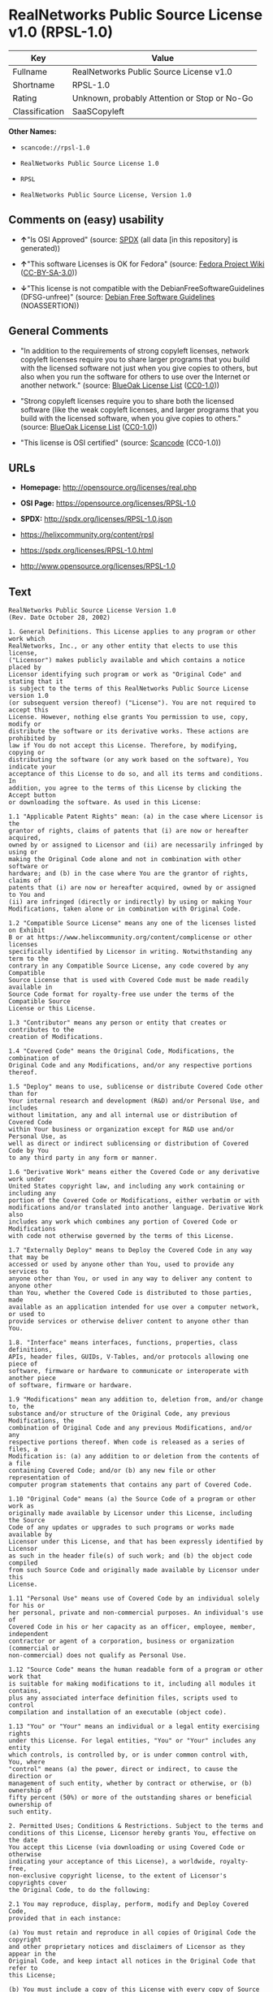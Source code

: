 * RealNetworks Public Source License v1.0 (RPSL-1.0)

| Key              | Value                                          |
|------------------+------------------------------------------------|
| Fullname         | RealNetworks Public Source License v1.0        |
| Shortname        | RPSL-1.0                                       |
| Rating           | Unknown, probably Attention or Stop or No-Go   |
| Classification   | SaaSCopyleft                                   |

*Other Names:*

- =scancode://rpsl-1.0=

- =RealNetworks Public Source License 1.0=

- =RPSL=

- =RealNetworks Public Source License, Version 1.0=

** Comments on (easy) usability

- *↑*"Is OSI Approved" (source:
  [[https://spdx.org/licenses/RPSL-1.0.html][SPDX]] (all data [in this
  repository] is generated))

- *↑*"This software Licenses is OK for Fedora" (source:
  [[https://fedoraproject.org/wiki/Licensing:Main?rd=Licensing][Fedora
  Project Wiki]]
  ([[https://creativecommons.org/licenses/by-sa/3.0/legalcode][CC-BY-SA-3.0]]))

- *↓*"This license is not compatible with the
  DebianFreeSoftwareGuidelines (DFSG-unfree)" (source:
  [[https://wiki.debian.org/DFSGLicenses][Debian Free Software
  Guidelines]] (NOASSERTION))

** General Comments

- "In addition to the requirements of strong copyleft licenses, network
  copyleft licenses require you to share larger programs that you build
  with the licensed software not just when you give copies to others,
  but also when you run the software for others to use over the Internet
  or another network." (source:
  [[https://blueoakcouncil.org/copyleft][BlueOak License List]]
  ([[https://raw.githubusercontent.com/blueoakcouncil/blue-oak-list-npm-package/master/LICENSE][CC0-1.0]]))

- "Strong copyleft licenses require you to share both the licensed
  software (like the weak copyleft licenses, and larger programs that
  you build with the licensed software, when you give copies to others."
  (source: [[https://blueoakcouncil.org/copyleft][BlueOak License List]]
  ([[https://raw.githubusercontent.com/blueoakcouncil/blue-oak-list-npm-package/master/LICENSE][CC0-1.0]]))

- "This license is OSI certified" (source:
  [[https://github.com/nexB/scancode-toolkit/blob/develop/src/licensedcode/data/licenses/rpsl-1.0.yml][Scancode]]
  (CC0-1.0))

** URLs

- *Homepage:* http://opensource.org/licenses/real.php

- *OSI Page:* https://opensource.org/licenses/RPSL-1.0

- *SPDX:* http://spdx.org/licenses/RPSL-1.0.json

- https://helixcommunity.org/content/rpsl

- https://spdx.org/licenses/RPSL-1.0.html

- http://www.opensource.org/licenses/RPSL-1.0

** Text

#+BEGIN_EXAMPLE
  RealNetworks Public Source License Version 1.0
  (Rev. Date October 28, 2002)

  1. General Definitions. This License applies to any program or other work which
  RealNetworks, Inc., or any other entity that elects to use this license,
  ("Licensor") makes publicly available and which contains a notice placed by
  Licensor identifying such program or work as "Original Code" and stating that it
  is subject to the terms of this RealNetworks Public Source License version 1.0
  (or subsequent version thereof) ("License"). You are not required to accept this
  License. However, nothing else grants You permission to use, copy, modify or
  distribute the software or its derivative works. These actions are prohibited by
  law if You do not accept this License. Therefore, by modifying, copying or
  distributing the software (or any work based on the software), You indicate your
  acceptance of this License to do so, and all its terms and conditions. In
  addition, you agree to the terms of this License by clicking the Accept button
  or downloading the software. As used in this License:

  1.1 "Applicable Patent Rights" mean: (a) in the case where Licensor is the
  grantor of rights, claims of patents that (i) are now or hereafter acquired,
  owned by or assigned to Licensor and (ii) are necessarily infringed by using or
  making the Original Code alone and not in combination with other software or
  hardware; and (b) in the case where You are the grantor of rights, claims of
  patents that (i) are now or hereafter acquired, owned by or assigned to You and
  (ii) are infringed (directly or indirectly) by using or making Your
  Modifications, taken alone or in combination with Original Code.

  1.2 "Compatible Source License" means any one of the licenses listed on Exhibit
  B or at https://www.helixcommunity.org/content/complicense or other licenses
  specifically identified by Licensor in writing. Notwithstanding any term to the
  contrary in any Compatible Source License, any code covered by any Compatible
  Source License that is used with Covered Code must be made readily available in
  Source Code format for royalty-free use under the terms of the Compatible Source
  License or this License.

  1.3 "Contributor" means any person or entity that creates or contributes to the
  creation of Modifications.

  1.4 "Covered Code" means the Original Code, Modifications, the combination of
  Original Code and any Modifications, and/or any respective portions thereof.

  1.5 "Deploy" means to use, sublicense or distribute Covered Code other than for
  Your internal research and development (R&D) and/or Personal Use, and includes
  without limitation, any and all internal use or distribution of Covered Code
  within Your business or organization except for R&D use and/or Personal Use, as
  well as direct or indirect sublicensing or distribution of Covered Code by You
  to any third party in any form or manner.

  1.6 "Derivative Work" means either the Covered Code or any derivative work under
  United States copyright law, and including any work containing or including any
  portion of the Covered Code or Modifications, either verbatim or with
  modifications and/or translated into another language. Derivative Work also
  includes any work which combines any portion of Covered Code or Modifications
  with code not otherwise governed by the terms of this License.

  1.7 "Externally Deploy" means to Deploy the Covered Code in any way that may be
  accessed or used by anyone other than You, used to provide any services to
  anyone other than You, or used in any way to deliver any content to anyone other
  than You, whether the Covered Code is distributed to those parties, made
  available as an application intended for use over a computer network, or used to
  provide services or otherwise deliver content to anyone other than You.

  1.8. "Interface" means interfaces, functions, properties, class definitions,
  APIs, header files, GUIDs, V-Tables, and/or protocols allowing one piece of
  software, firmware or hardware to communicate or interoperate with another piece
  of software, firmware or hardware.

  1.9 "Modifications" mean any addition to, deletion from, and/or change to, the
  substance and/or structure of the Original Code, any previous Modifications, the
  combination of Original Code and any previous Modifications, and/or any
  respective portions thereof. When code is released as a series of files, a
  Modification is: (a) any addition to or deletion from the contents of a file
  containing Covered Code; and/or (b) any new file or other representation of
  computer program statements that contains any part of Covered Code.

  1.10 "Original Code" means (a) the Source Code of a program or other work as
  originally made available by Licensor under this License, including the Source
  Code of any updates or upgrades to such programs or works made available by
  Licensor under this License, and that has been expressly identified by Licensor
  as such in the header file(s) of such work; and (b) the object code compiled
  from such Source Code and originally made available by Licensor under this
  License.

  1.11 "Personal Use" means use of Covered Code by an individual solely for his or
  her personal, private and non-commercial purposes. An individual's use of
  Covered Code in his or her capacity as an officer, employee, member, independent
  contractor or agent of a corporation, business or organization (commercial or
  non-commercial) does not qualify as Personal Use.

  1.12 "Source Code" means the human readable form of a program or other work that
  is suitable for making modifications to it, including all modules it contains,
  plus any associated interface definition files, scripts used to control
  compilation and installation of an executable (object code).

  1.13 "You" or "Your" means an individual or a legal entity exercising rights
  under this License. For legal entities, "You" or "Your" includes any entity
  which controls, is controlled by, or is under common control with, You, where
  "control" means (a) the power, direct or indirect, to cause the direction or
  management of such entity, whether by contract or otherwise, or (b) ownership of
  fifty percent (50%) or more of the outstanding shares or beneficial ownership of
  such entity.

  2. Permitted Uses; Conditions & Restrictions. Subject to the terms and
  conditions of this License, Licensor hereby grants You, effective on the date
  You accept this License (via downloading or using Covered Code or otherwise
  indicating your acceptance of this License), a worldwide, royalty-free,
  non-exclusive copyright license, to the extent of Licensor's copyrights cover
  the Original Code, to do the following:

  2.1 You may reproduce, display, perform, modify and Deploy Covered Code,
  provided that in each instance:

  (a) You must retain and reproduce in all copies of Original Code the copyright
  and other proprietary notices and disclaimers of Licensor as they appear in the
  Original Code, and keep intact all notices in the Original Code that refer to
  this License;

  (b) You must include a copy of this License with every copy of Source Code of
  Covered Code and documentation You distribute, and You may not offer or impose
  any terms on such Source Code that alter or restrict this License or the
  recipients' rights hereunder, except as permitted under Section 6;

  (c) You must duplicate, to the extent it does not already exist, the notice in
  Exhibit A in each file of the Source Code of all Your Modifications, and cause
  the modified files to carry prominent notices stating that You changed the files
  and the date of any change;

  (d) You must make Source Code of all Your Externally Deployed Modifications
  publicly available under the terms of this License, including the license grants
  set forth in Section 3 below, for as long as you Deploy the Covered Code or
  twelve (12) months from the date of initial Deployment, whichever is longer. You
  should preferably distribute the Source Code of Your Deployed Modifications
  electronically (e.g. download from a web site); and

  (e) if You Deploy Covered Code in object code, executable form only, You must
  include a prominent notice, in the code itself as well as in related
  documentation, stating that Source Code of the Covered Code is available under
  the terms of this License with information on how and where to obtain such
  Source Code. You must also include the Object Code Notice set forth in Exhibit A
  in the "about" box or other appropriate place where other copyright notices are
  placed, including any packaging materials.

  2.2 You expressly acknowledge and agree that although Licensor and each
  Contributor grants the licenses to their respective portions of the Covered Code
  set forth herein, no assurances are provided by Licensor or any Contributor that
  the Covered Code does not infringe the patent or other intellectual property
  rights of any other entity. Licensor and each Contributor disclaim any liability
  to You for claims brought by any other entity based on infringement of
  intellectual property rights or otherwise. As a condition to exercising the
  rights and licenses granted hereunder, You hereby assume sole responsibility to
  secure any other intellectual property rights needed, if any. For example, if a
  third party patent license is required to allow You to make, use, sell, import
  or offer for sale the Covered Code, it is Your responsibility to acquire such
  license(s).

  2.3 Subject to the terms and conditions of this License, Licensor hereby grants
  You, effective on the date You accept this License (via downloading or using
  Covered Code or otherwise indicating your acceptance of this License), a
  worldwide, royalty-free, perpetual, non-exclusive patent license under
  Licensor's Applicable Patent Rights to make, use, sell, offer for sale and
  import the Covered Code, provided that in each instance you comply with the
  terms of this License.

  3. Your Grants. In consideration of, and as a condition to, the licenses granted
  to You under this License:

  (a) You grant to Licensor and all third parties a non-exclusive, perpetual,
  irrevocable, royalty free license under Your Applicable Patent Rights and other
  intellectual property rights owned or controlled by You, to make, sell, offer
  for sale, use, import, reproduce, display, perform, modify, distribute and
  Deploy Your Modifications of the same scope and extent as Licensor's licenses
  under Sections 2.1 and 2.2; and

  (b) You grant to Licensor and its subsidiaries a non-exclusive, worldwide,
  royalty-free, perpetual and irrevocable license, under Your Applicable Patent
  Rights and other intellectual property rights owned or controlled by You, to
  make, use, sell, offer for sale, import, reproduce, display, perform,
  distribute, modify or have modified (for Licensor and/or its subsidiaries),
  sublicense and distribute Your Modifications, in any form and for any purpose,
  through multiple tiers of distribution.

  (c) You agree not use any information derived from Your use and review of the
  Covered Code, including but not limited to any algorithms or inventions that may
  be contained in the Covered Code, for the purpose of asserting any of Your
  patent rights, or assisting a third party to assert any of its patent rights,
  against Licensor or any Contributor.

  4. Derivative Works. You may create a Derivative Work by combining Covered Code
  with other code not otherwise governed by the terms of this License and
  distribute the Derivative Work as an integrated product. In each such instance,
  You must make sure the requirements of this License are fulfilled for the
  Covered Code or any portion thereof, including all Modifications.

  4.1 You must cause any Derivative Work that you distribute, publish or
  Externally Deploy, that in whole or in part contains or is derived from the
  Covered Code or any part thereof, to be licensed as a whole at no charge to all
  third parties under the terms of this License and no other license except as
  provided in Section 4.2. You also must make Source Code available for the
  Derivative Work under the same terms as Modifications, described in Sections 2
  and 3, above.

  4.2 Compatible Source Licenses. Software modules that have been independently
  developed without any use of Covered Code and which contain no portion of the
  Covered Code, Modifications or other Derivative Works, but are used or combined
  in any way wtih the Covered Code or any Derivative Work to form a larger
  Derivative Work, are exempt from the conditions described in Section 4.1 but
  only to the extent that: the software module, including any software that is
  linked to, integrated with, or part of the same applications as, the software
  module by any method must be wholly subject to one of the Compatible Source
  Licenses. Notwithstanding the foregoing, all Covered Code must be subject to the
  terms of this License. Thus, the entire Derivative Work must be licensed under a
  combination of the RPSL (for Covered Code) and a Compatible Source License for
  any independently developed software modules within the Derivative Work. The
  foregoing requirement applies even if the Compatible Source License would
  ordinarily allow the software module to link with, or form larger works with,
  other software that is not subject to the Compatible Source License. For
  example, although the Mozilla Public License v1.1 allows Mozilla code to be
  combined with proprietary software that is not subject to the MPL, if
  MPL-licensed code is used with Covered Code the MPL-licensed code could not be
  combined or linked with any code not governed by the MPL. The general intent of
  this section 4.2 is to enable use of Covered Code with applications that are
  wholly subject to an acceptable open source license. You are responsible for
  determining whether your use of software with Covered Code is allowed under Your
  license to such software.

  4.3 Mere aggregation of another work not based on the Covered Code with the
  Covered Code (or with a work based on the Covered Code) on a volume of a storage
  or distribution medium does not bring the other work under the scope of this
  License. If You deliver the Covered Code for combination and/or integration with
  an application previously provided by You (for example, via automatic updating
  technology), such combination and/or integration constitutes a Derivative Work
  subject to the terms of this License.

  5. Exclusions From License Grant. Nothing in this License shall be deemed to
  grant any rights to trademarks, copyrights, patents, trade secrets or any other
  intellectual property of Licensor or any Contributor except as expressly stated
  herein. No right is granted to the trademarks of Licensor or any Contributor
  even if such marks are included in the Covered Code. Nothing in this License
  shall be interpreted to prohibit Licensor from licensing under different terms
  from this License any code that Licensor otherwise would have a right to
  license. Modifications, Derivative Works and/or any use or combination of
  Covered Code with other technology provided by Licensor or third parties may
  require additional patent licenses from Licensor which Licensor may grant in its
  sole discretion. No patent license is granted separate from the Original Code or
  combinations of the Original Code with other software or hardware.

  5.1. Trademarks. This License does not grant any rights to use the trademarks or
  trade names owned by Licensor ("Licensor Marks" defined in Exhibit C) or to any
  trademark or trade name belonging to any Contributor. No Licensor Marks may be
  used to endorse or promote products derived from the Original Code other than as
  permitted by the Licensor Trademark Policy defined in Exhibit C.

  6. Additional Terms. You may choose to offer, and to charge a fee for, warranty,
  support, indemnity or liability obligations and/or other rights consistent with
  the scope of the license granted herein ("Additional Terms") to one or more
  recipients of Covered Code. However, You may do so only on Your own behalf and
  as Your sole responsibility, and not on behalf of Licensor or any Contributor.
  You must obtain the recipient's agreement that any such Additional Terms are
  offered by You alone, and You hereby agree to indemnify, defend and hold
  Licensor and every Contributor harmless for any liability incurred by or claims
  asserted against Licensor or such Contributor by reason of any such Additional
  Terms.

  7. Versions of the License. Licensor may publish revised and/or new versions of
  this License from time to time. Each version will be given a distinguishing
  version number. Once Original Code has been published under a particular version
  of this License, You may continue to use it under the terms of that version. You
  may also choose to use such Original Code under the terms of any subsequent
  version of this License published by Licensor. No one other than Licensor has
  the right to modify the terms applicable to Covered Code created under this
  License.

  8. NO WARRANTY OR SUPPORT. The Covered Code may contain in whole or in part
  pre-release, untested, or not fully tested works. The Covered Code may contain
  errors that could cause failures or loss of data, and may be incomplete or
  contain inaccuracies. You expressly acknowledge and agree that use of the
  Covered Code, or any portion thereof, is at Your sole and entire risk. THE
  COVERED CODE IS PROVIDED "AS IS" AND WITHOUT WARRANTY, UPGRADES OR SUPPORT OF
  ANY KIND AND LICENSOR AND LICENSOR'S LICENSOR(S) (COLLECTIVELY REFERRED TO AS
  "LICENSOR" FOR THE PURPOSES OF SECTIONS 8 AND 9) AND ALL CONTRIBUTORS EXPRESSLY
  DISCLAIM ALL WARRANTIES AND/OR CONDITIONS, EXPRESS OR IMPLIED, INCLUDING, BUT
  NOT LIMITED TO, THE IMPLIED WARRANTIES AND/OR CONDITIONS OF MERCHANTABILITY, OF
  SATISFACTORY QUALITY, OF FITNESS FOR A PARTICULAR PURPOSE, OF ACCURACY, OF QUIET
  ENJOYMENT, AND NONINFRINGEMENT OF THIRD PARTY RIGHTS. LICENSOR AND EACH
  CONTRIBUTOR DOES NOT WARRANT AGAINST INTERFERENCE WITH YOUR ENJOYMENT OF THE
  COVERED CODE, THAT THE FUNCTIONS CONTAINED IN THE COVERED CODE WILL MEET YOUR
  REQUIREMENTS, THAT THE OPERATION OF THE COVERED CODE WILL BE UNINTERRUPTED OR
  ERROR-FREE, OR THAT DEFECTS IN THE COVERED CODE WILL BE CORRECTED. NO ORAL OR
  WRITTEN DOCUMENTATION, INFORMATION OR ADVICE GIVEN BY LICENSOR, A LICENSOR
  AUTHORIZED REPRESENTATIVE OR ANY CONTRIBUTOR SHALL CREATE A WARRANTY. You
  acknowledge that the Covered Code is not intended for use in high risk
  activities, including, but not limited to, the design, construction, operation
  or maintenance of nuclear facilities, aircraft navigation, aircraft
  communication systems, or air traffic control machines in which case the failure
  of the Covered Code could lead to death, personal injury, or severe physical or
  environmental damage. Licensor disclaims any express or implied warranty of
  fitness for such uses.

  9. LIMITATION OF LIABILITY. TO THE EXTENT NOT PROHIBITED BY LAW, IN NO EVENT
  SHALL LICENSOR OR ANY CONTRIBUTOR BE LIABLE FOR ANY INCIDENTAL, SPECIAL,
  INDIRECT OR CONSEQUENTIAL DAMAGES ARISING OUT OF OR RELATING TO THIS LICENSE OR
  YOUR USE OR INABILITY TO USE THE COVERED CODE, OR ANY PORTION THEREOF, WHETHER
  UNDER A THEORY OF CONTRACT, WARRANTY, TORT (INCLUDING NEGLIGENCE OR STRICT
  LIABILITY), PRODUCTS LIABILITY OR OTHERWISE, EVEN IF LICENSOR OR SUCH
  CONTRIBUTOR HAS BEEN ADVISED OF THE POSSIBILITY OF SUCH DAMAGES AND
  NOTWITHSTANDING THE FAILURE OF ESSENTIAL PURPOSE OF ANY REMEDY. SOME
  JURISDICTIONS DO NOT ALLOW THE LIMITATION OF LIABILITY OF INCIDENTAL OR
  CONSEQUENTIAL DAMAGES, SO THIS LIMITATION MAY NOT APPLY TO YOU. In no event
  shall Licensor's total liability to You for all damages (other than as may be
  required by applicable law) under this License exceed the amount of ten dollars
  ($10.00).

  10. Ownership. Subject to the licenses granted under this License, each
  Contributor retains all rights, title and interest in and to any Modifications
  made by such Contributor. Licensor retains all rights, title and interest in and
  to the Original Code and any Modifications made by or on behalf of Licensor
  ("Licensor Modifications"), and such Licensor Modifications will not be
  automatically subject to this License. Licensor may, at its sole discretion,
  choose to license such Licensor Modifications under this License, or on
  different terms from those contained in this License or may choose not to
  license them at all.

  11. Termination. 

  11.1 Term and Termination. The term of this License is perpetual unless
  terminated as provided below. This License and the rights granted hereunder will
  terminate:

  (a) automatically without notice from Licensor if You fail to comply with any
  term(s) of this License and fail to cure such breach within 30 days of becoming
  aware of such breach;

  (b) immediately in the event of the circumstances described in Section 12.5(b);
  or

  (c) automatically without notice from Licensor if You, at any time during the
  term of this License, commence an action for patent infringement against
  Licensor (including by cross-claim or counter claim in a lawsuit);

  (d) upon written notice from Licensor if You, at any time during the term of
  this License, commence an action for patent infringement against any third party
  alleging that the Covered Code itself (excluding combinations with other
  software or hardware) infringes any patent (including by cross-claim or counter
  claim in a lawsuit).

  11.2 Effect of Termination. Upon termination, You agree to immediately stop any
  further use, reproduction, modification, sublicensing and distribution of the
  Covered Code and to destroy all copies of the Covered Code that are in your
  possession or control. All sublicenses to the Covered Code which have been
  properly granted prior to termination shall survive any termination of this
  License. Provisions which, by their nature, should remain in effect beyond the
  termination of this License shall survive, including but not limited to Sections
  3, 5, 8, 9, 10, 11, 12.2 and 13. No party will be liable to any other for
  compensation, indemnity or damages of any sort solely as a result of terminating
  this License in accordance with its terms, and termination of this License will
  be without prejudice to any other right or remedy of any party.

  12. Miscellaneous.

  12.1 Government End Users. The Covered Code is a "commercial item" as defined in
  FAR 2.101. Government software and technical data rights in the Covered Code
  include only those rights customarily provided to the public as defined in this
  License. This customary commercial license in technical data and software is
  provided in accordance with FAR 12.211 (Technical Data) and 12.212 (Computer
  Software) and, for Department of Defense purchases, DFAR 252.227-7015 (Technical
  Data -- Commercial Items) and 227.7202-3 (Rights in Commercial Computer Software
  or Computer Software Documentation). Accordingly, all U.S. Government End Users
  acquire Covered Code with only those rights set forth herein.

  12.2 Relationship of Parties. This License will not be construed as creating an
  agency, partnership, joint venture or any other form of legal association
  between or among You, Licensor or any Contributor, and You will not represent to
  the contrary, whether expressly, by implication, appearance or otherwise.

  12.3 Independent Development. Nothing in this License will impair Licensor's
  right to acquire, license, develop, have others develop for it, market and/or
  distribute technology or products that perform the same or similar functions as,
  or otherwise compete with, Modifications, Derivative Works, technology or
  products that You may develop, produce, market or distribute.

  12.4 Waiver; Construction. Failure by Licensor or any Contributor to enforce any
  provision of this License will not be deemed a waiver of future enforcement of
  that or any other provision. Any law or regulation which provides that the
  language of a contract shall be construed against the drafter will not apply to
  this License.

  12.5 Severability. (a) If for any reason a court of competent jurisdiction finds
  any provision of this License, or portion thereof, to be unenforceable, that
  provision of the License will be enforced to the maximum extent permissible so
  as to effect the economic benefits and intent of the parties, and the remainder
  of this License will continue in full force and effect. (b) Notwithstanding the
  foregoing, if applicable law prohibits or restricts You from fully and/or
  specifically complying with Sections 2 and/or 3 or prevents the enforceability
  of either of those Sections, this License will immediately terminate and You
  must immediately discontinue any use of the Covered Code and destroy all copies
  of it that are in your possession or control.

  12.6 Dispute Resolution. Any litigation or other dispute resolution between You
  and Licensor relating to this License shall take place in the Seattle,
  Washington, and You and Licensor hereby consent to the personal jurisdiction of,
  and venue in, the state and federal courts within that District with respect to
  this License. The application of the United Nations Convention on Contracts for
  the International Sale of Goods is expressly excluded.

  12.7 Export/Import Laws. This software is subject to all export and import laws
  and restrictions and regulations of the country in which you receive the Covered
  Code and You are solely responsible for ensuring that You do not export,
  re-export or import the Covered Code or any direct product thereof in violation
  of any such restrictions, laws or regulations, or without all necessary
  authorizations.

  12.8 Entire Agreement; Governing Law. This License constitutes the entire
  agreement between the parties with respect to the subject matter hereof. This
  License shall be governed by the laws of the United States and the State of
  Washington.

  Where You are located in the province of Quebec, Canada, the following clause
  applies: The parties hereby confirm that they have requested that this License
  and all related documents be drafted in English. Les parties ont exig&eacute;
  que le pr&eacute;sent contrat et tous les documents connexes soient
  r&eacute;dig&eacute;s en anglais.

                                  EXHIBIT A.  

  "Copyright &copy; 1995-2002
  RealNetworks, Inc. and/or its licensors. All Rights Reserved.

  The contents of this file, and the files included with this file, are subject to
  the current version of the RealNetworks Public Source License Version 1.0 (the
  "RPSL") available at https://www.helixcommunity.org/content/rpsl unless you have
  licensed the file under the RealNetworks Community Source License Version 1.0
  (the "RCSL") available at https://www.helixcommunity.org/content/rcsl, in which
  case the RCSL will apply. You may also obtain the license terms directly from
  RealNetworks. You may not use this file except in compliance with the RPSL or,
  if you have a valid RCSL with RealNetworks applicable to this file, the RCSL.
  Please see the applicable RPSL or RCSL for the rights, obligations and
  limitations governing use of the contents of the file.

  This file is part of the Helix DNA Technology. RealNetworks is the developer of
  the Original code and owns the copyrights in the portions it created.

  This file, and the files included with this file, is distributed and made
  available on an 'AS IS' basis, WITHOUT WARRANTY OF ANY KIND, EITHER EXPRESS OR
  IMPLIED, AND REALNETWORKS HEREBY DISCLAIMS ALL SUCH WARRANTIES, INCLUDING
  WITHOUT LIMITATION, ANY WARRANTIES OF MERCHANTABILITY, FITNESS FOR A PARTICULAR
  PURPOSE, QUIET ENJOYMENT OR NON-INFRINGEMENT.

  Contributor(s):   

  Technology Compatibility Kit Test
  Suite(s) Location (if licensed under the RCSL):   

  Object Code Notice: Helix DNA Client technology included. Copyright (c)
  RealNetworks, Inc., 1995-2002. All rights reserved.


                                  EXHIBIT B 

  Compatible Source Licenses for the RealNetworks Public Source License. The
  following list applies to the most recent version of the license as of October
  25, 2002, unless otherwise indicated.

  * Academic Free License
  * Apache Software License
  * Apple Public Source License
  * Artistic license
  * Attribution Assurance Licenses
  * BSD license
  * Common Public License (1)
  * Eiffel Forum License
  * GNU General Public License (GPL) (1)
  * GNU Library or "Lesser" General Public License (LGPL) (1)
  * IBM Public License
  * Intel Open Source License
  * Jabber Open Source License
  * MIT license
  * MITRE Collaborative Virtual Workspace License (CVW License)
  * Motosoto License
  * Mozilla Public License 1.0 (MPL)
  * Mozilla Public License 1.1 (MPL)
  * Nokia Open Source License
  * Open Group Test Suite License
  * Python Software Foundation License
  * Ricoh Source Code Public License
  * Sun Industry Standards Source License (SISSL)
  * Sun Public License
  * University of Illinois/NCSA Open Source License
  * Vovida Software License v. 1.0
  * W3C License
  * X.Net License
  * Zope Public License
  * zlib/libpng license

  (1) Note: because this license contains certain reciprocal licensing terms that
  purport to extend to independently developed code, You may be prohibited under
  the terms of this otherwise compatible license from using code licensed under
  its terms with Covered Code because Covered Code may only be licensed under the
  RealNetworks Public Source License. Any attempt to apply non RPSL license terms,
  including without limitation the GPL, to Covered Code is expressly forbidden.
  You are responsible for ensuring that Your use of Compatible Source Licensed
  code does not violate either the RPSL or the Compatible Source License.

  The latest version of this list can be found at:
  https://www.helixcommunity.org/content/complicense

                                  EXHIBIT C 

  RealNetworks' Trademark policy.  

  RealNetworks defines the following trademarks collectively as "Licensor
  Trademarks": "RealNetworks", "RealPlayer", "RealJukebox", "RealSystem",
  "RealAudio", "RealVideo", "RealOne Player", "RealMedia", "Helix" or any other
  trademarks or trade names belonging to RealNetworks.

  RealNetworks "Licensor Trademark Policy" forbids any use of Licensor Trademarks
  except as permitted by and in strict compliance at all times with RealNetworks'
  third party trademark usage guidelines which are posted at
  http://www.realnetworks.com/info/helixlogo.html.
#+END_EXAMPLE

--------------

** Raw Data

*** Facts

- [[https://spdx.org/licenses/RPSL-1.0.html][SPDX]] (all data [in this
  repository] is generated)

- [[https://blueoakcouncil.org/copyleft][BlueOak License List]]
  ([[https://raw.githubusercontent.com/blueoakcouncil/blue-oak-list-npm-package/master/LICENSE][CC0-1.0]])

- [[https://github.com/OpenChain-Project/curriculum/raw/ddf1e879341adbd9b297cd67c5d5c16b2076540b/policy-template/Open%20Source%20Policy%20Template%20for%20OpenChain%20Specification%201.2.ods][OpenChainPolicyTemplate]]
  (CC0-1.0)

- [[https://github.com/nexB/scancode-toolkit/blob/develop/src/licensedcode/data/licenses/rpsl-1.0.yml][Scancode]]
  (CC0-1.0)

- [[https://fedoraproject.org/wiki/Licensing:Main?rd=Licensing][Fedora
  Project Wiki]]
  ([[https://creativecommons.org/licenses/by-sa/3.0/legalcode][CC-BY-SA-3.0]])

- [[https://opensource.org/licenses/][OpenSourceInitiative]]
  ([[https://creativecommons.org/licenses/by/4.0/legalcode][CC-BY-4.0]])

- [[https://github.com/okfn/licenses/blob/master/licenses.csv][Open
  Knowledge International]]
  ([[https://opendatacommons.org/licenses/pddl/1-0/][PDDL-1.0]])

- [[https://wiki.debian.org/DFSGLicenses][Debian Free Software
  Guidelines]] (NOASSERTION)

*** Raw JSON

#+BEGIN_EXAMPLE
  {
      "__impliedNames": [
          "RPSL-1.0",
          "RealNetworks Public Source License v1.0",
          "scancode://rpsl-1.0",
          "RealNetworks Public Source License 1.0",
          "RealNetworks Public Source License V1.0",
          "RPSL",
          "RealNetworks Public Source License, Version 1.0"
      ],
      "__impliedId": "RPSL-1.0",
      "__isFsfFree": true,
      "__impliedAmbiguousNames": [
          "RealNetworks Public Source License",
          "RealNetworks Public Source License (RPSL)"
      ],
      "__impliedComments": [
          [
              "BlueOak License List",
              [
                  "In addition to the requirements of strong copyleft licenses, network copyleft licenses require you to share larger programs that you build with the licensed software not just when you give copies to others, but also when you run the software for others to use over the Internet or another network.",
                  "Strong copyleft licenses require you to share both the licensed software (like the weak copyleft licenses, and larger programs that you build with the licensed software, when you give copies to others."
              ]
          ],
          [
              "Scancode",
              [
                  "This license is OSI certified"
              ]
          ]
      ],
      "facts": {
          "Open Knowledge International": {
              "is_generic": null,
              "legacy_ids": [],
              "status": "active",
              "domain_software": true,
              "url": "https://opensource.org/licenses/RPSL-1.0",
              "maintainer": "",
              "od_conformance": "not reviewed",
              "_sourceURL": "https://github.com/okfn/licenses/blob/master/licenses.csv",
              "domain_data": false,
              "osd_conformance": "approved",
              "id": "RPSL-1.0",
              "title": "RealNetworks Public Source License 1.0",
              "_implications": {
                  "__impliedNames": [
                      "RPSL-1.0",
                      "RealNetworks Public Source License 1.0"
                  ],
                  "__impliedId": "RPSL-1.0",
                  "__impliedURLs": [
                      [
                          null,
                          "https://opensource.org/licenses/RPSL-1.0"
                      ]
                  ]
              },
              "domain_content": false
          },
          "SPDX": {
              "isSPDXLicenseDeprecated": false,
              "spdxFullName": "RealNetworks Public Source License v1.0",
              "spdxDetailsURL": "http://spdx.org/licenses/RPSL-1.0.json",
              "_sourceURL": "https://spdx.org/licenses/RPSL-1.0.html",
              "spdxLicIsOSIApproved": true,
              "spdxSeeAlso": [
                  "https://helixcommunity.org/content/rpsl",
                  "https://opensource.org/licenses/RPSL-1.0"
              ],
              "_implications": {
                  "__impliedNames": [
                      "RPSL-1.0",
                      "RealNetworks Public Source License v1.0"
                  ],
                  "__impliedId": "RPSL-1.0",
                  "__impliedJudgement": [
                      [
                          "SPDX",
                          {
                              "tag": "PositiveJudgement",
                              "contents": "Is OSI Approved"
                          }
                      ]
                  ],
                  "__isOsiApproved": true,
                  "__impliedURLs": [
                      [
                          "SPDX",
                          "http://spdx.org/licenses/RPSL-1.0.json"
                      ],
                      [
                          null,
                          "https://helixcommunity.org/content/rpsl"
                      ],
                      [
                          null,
                          "https://opensource.org/licenses/RPSL-1.0"
                      ]
                  ]
              },
              "spdxLicenseId": "RPSL-1.0"
          },
          "Fedora Project Wiki": {
              "GPLv2 Compat?": "NO",
              "rating": "Good",
              "Upstream URL": "http://www.opensource.org/licenses/real.php",
              "GPLv3 Compat?": null,
              "Short Name": "RPSL",
              "licenseType": "license",
              "_sourceURL": "https://fedoraproject.org/wiki/Licensing:Main?rd=Licensing",
              "Full Name": "RealNetworks Public Source License V1.0",
              "FSF Free?": "Yes",
              "_implications": {
                  "__impliedNames": [
                      "RealNetworks Public Source License V1.0",
                      "RPSL"
                  ],
                  "__isFsfFree": true,
                  "__impliedJudgement": [
                      [
                          "Fedora Project Wiki",
                          {
                              "tag": "PositiveJudgement",
                              "contents": "This software Licenses is OK for Fedora"
                          }
                      ]
                  ]
              }
          },
          "Scancode": {
              "otherUrls": [
                  "http://www.opensource.org/licenses/RPSL-1.0",
                  "https://helixcommunity.org/content/rpsl",
                  "https://opensource.org/licenses/RPSL-1.0"
              ],
              "homepageUrl": "http://opensource.org/licenses/real.php",
              "shortName": "RealNetworks Public Source License 1.0",
              "textUrls": null,
              "text": "RealNetworks Public Source License Version 1.0\n(Rev. Date October 28, 2002)\n\n1. General Definitions. This License applies to any program or other work which\nRealNetworks, Inc., or any other entity that elects to use this license,\n(\"Licensor\") makes publicly available and which contains a notice placed by\nLicensor identifying such program or work as \"Original Code\" and stating that it\nis subject to the terms of this RealNetworks Public Source License version 1.0\n(or subsequent version thereof) (\"License\"). You are not required to accept this\nLicense. However, nothing else grants You permission to use, copy, modify or\ndistribute the software or its derivative works. These actions are prohibited by\nlaw if You do not accept this License. Therefore, by modifying, copying or\ndistributing the software (or any work based on the software), You indicate your\nacceptance of this License to do so, and all its terms and conditions. In\naddition, you agree to the terms of this License by clicking the Accept button\nor downloading the software. As used in this License:\n\n1.1 \"Applicable Patent Rights\" mean: (a) in the case where Licensor is the\ngrantor of rights, claims of patents that (i) are now or hereafter acquired,\nowned by or assigned to Licensor and (ii) are necessarily infringed by using or\nmaking the Original Code alone and not in combination with other software or\nhardware; and (b) in the case where You are the grantor of rights, claims of\npatents that (i) are now or hereafter acquired, owned by or assigned to You and\n(ii) are infringed (directly or indirectly) by using or making Your\nModifications, taken alone or in combination with Original Code.\n\n1.2 \"Compatible Source License\" means any one of the licenses listed on Exhibit\nB or at https://www.helixcommunity.org/content/complicense or other licenses\nspecifically identified by Licensor in writing. Notwithstanding any term to the\ncontrary in any Compatible Source License, any code covered by any Compatible\nSource License that is used with Covered Code must be made readily available in\nSource Code format for royalty-free use under the terms of the Compatible Source\nLicense or this License.\n\n1.3 \"Contributor\" means any person or entity that creates or contributes to the\ncreation of Modifications.\n\n1.4 \"Covered Code\" means the Original Code, Modifications, the combination of\nOriginal Code and any Modifications, and/or any respective portions thereof.\n\n1.5 \"Deploy\" means to use, sublicense or distribute Covered Code other than for\nYour internal research and development (R&D) and/or Personal Use, and includes\nwithout limitation, any and all internal use or distribution of Covered Code\nwithin Your business or organization except for R&D use and/or Personal Use, as\nwell as direct or indirect sublicensing or distribution of Covered Code by You\nto any third party in any form or manner.\n\n1.6 \"Derivative Work\" means either the Covered Code or any derivative work under\nUnited States copyright law, and including any work containing or including any\nportion of the Covered Code or Modifications, either verbatim or with\nmodifications and/or translated into another language. Derivative Work also\nincludes any work which combines any portion of Covered Code or Modifications\nwith code not otherwise governed by the terms of this License.\n\n1.7 \"Externally Deploy\" means to Deploy the Covered Code in any way that may be\naccessed or used by anyone other than You, used to provide any services to\nanyone other than You, or used in any way to deliver any content to anyone other\nthan You, whether the Covered Code is distributed to those parties, made\navailable as an application intended for use over a computer network, or used to\nprovide services or otherwise deliver content to anyone other than You.\n\n1.8. \"Interface\" means interfaces, functions, properties, class definitions,\nAPIs, header files, GUIDs, V-Tables, and/or protocols allowing one piece of\nsoftware, firmware or hardware to communicate or interoperate with another piece\nof software, firmware or hardware.\n\n1.9 \"Modifications\" mean any addition to, deletion from, and/or change to, the\nsubstance and/or structure of the Original Code, any previous Modifications, the\ncombination of Original Code and any previous Modifications, and/or any\nrespective portions thereof. When code is released as a series of files, a\nModification is: (a) any addition to or deletion from the contents of a file\ncontaining Covered Code; and/or (b) any new file or other representation of\ncomputer program statements that contains any part of Covered Code.\n\n1.10 \"Original Code\" means (a) the Source Code of a program or other work as\noriginally made available by Licensor under this License, including the Source\nCode of any updates or upgrades to such programs or works made available by\nLicensor under this License, and that has been expressly identified by Licensor\nas such in the header file(s) of such work; and (b) the object code compiled\nfrom such Source Code and originally made available by Licensor under this\nLicense.\n\n1.11 \"Personal Use\" means use of Covered Code by an individual solely for his or\nher personal, private and non-commercial purposes. An individual's use of\nCovered Code in his or her capacity as an officer, employee, member, independent\ncontractor or agent of a corporation, business or organization (commercial or\nnon-commercial) does not qualify as Personal Use.\n\n1.12 \"Source Code\" means the human readable form of a program or other work that\nis suitable for making modifications to it, including all modules it contains,\nplus any associated interface definition files, scripts used to control\ncompilation and installation of an executable (object code).\n\n1.13 \"You\" or \"Your\" means an individual or a legal entity exercising rights\nunder this License. For legal entities, \"You\" or \"Your\" includes any entity\nwhich controls, is controlled by, or is under common control with, You, where\n\"control\" means (a) the power, direct or indirect, to cause the direction or\nmanagement of such entity, whether by contract or otherwise, or (b) ownership of\nfifty percent (50%) or more of the outstanding shares or beneficial ownership of\nsuch entity.\n\n2. Permitted Uses; Conditions & Restrictions. Subject to the terms and\nconditions of this License, Licensor hereby grants You, effective on the date\nYou accept this License (via downloading or using Covered Code or otherwise\nindicating your acceptance of this License), a worldwide, royalty-free,\nnon-exclusive copyright license, to the extent of Licensor's copyrights cover\nthe Original Code, to do the following:\n\n2.1 You may reproduce, display, perform, modify and Deploy Covered Code,\nprovided that in each instance:\n\n(a) You must retain and reproduce in all copies of Original Code the copyright\nand other proprietary notices and disclaimers of Licensor as they appear in the\nOriginal Code, and keep intact all notices in the Original Code that refer to\nthis License;\n\n(b) You must include a copy of this License with every copy of Source Code of\nCovered Code and documentation You distribute, and You may not offer or impose\nany terms on such Source Code that alter or restrict this License or the\nrecipients' rights hereunder, except as permitted under Section 6;\n\n(c) You must duplicate, to the extent it does not already exist, the notice in\nExhibit A in each file of the Source Code of all Your Modifications, and cause\nthe modified files to carry prominent notices stating that You changed the files\nand the date of any change;\n\n(d) You must make Source Code of all Your Externally Deployed Modifications\npublicly available under the terms of this License, including the license grants\nset forth in Section 3 below, for as long as you Deploy the Covered Code or\ntwelve (12) months from the date of initial Deployment, whichever is longer. You\nshould preferably distribute the Source Code of Your Deployed Modifications\nelectronically (e.g. download from a web site); and\n\n(e) if You Deploy Covered Code in object code, executable form only, You must\ninclude a prominent notice, in the code itself as well as in related\ndocumentation, stating that Source Code of the Covered Code is available under\nthe terms of this License with information on how and where to obtain such\nSource Code. You must also include the Object Code Notice set forth in Exhibit A\nin the \"about\" box or other appropriate place where other copyright notices are\nplaced, including any packaging materials.\n\n2.2 You expressly acknowledge and agree that although Licensor and each\nContributor grants the licenses to their respective portions of the Covered Code\nset forth herein, no assurances are provided by Licensor or any Contributor that\nthe Covered Code does not infringe the patent or other intellectual property\nrights of any other entity. Licensor and each Contributor disclaim any liability\nto You for claims brought by any other entity based on infringement of\nintellectual property rights or otherwise. As a condition to exercising the\nrights and licenses granted hereunder, You hereby assume sole responsibility to\nsecure any other intellectual property rights needed, if any. For example, if a\nthird party patent license is required to allow You to make, use, sell, import\nor offer for sale the Covered Code, it is Your responsibility to acquire such\nlicense(s).\n\n2.3 Subject to the terms and conditions of this License, Licensor hereby grants\nYou, effective on the date You accept this License (via downloading or using\nCovered Code or otherwise indicating your acceptance of this License), a\nworldwide, royalty-free, perpetual, non-exclusive patent license under\nLicensor's Applicable Patent Rights to make, use, sell, offer for sale and\nimport the Covered Code, provided that in each instance you comply with the\nterms of this License.\n\n3. Your Grants. In consideration of, and as a condition to, the licenses granted\nto You under this License:\n\n(a) You grant to Licensor and all third parties a non-exclusive, perpetual,\nirrevocable, royalty free license under Your Applicable Patent Rights and other\nintellectual property rights owned or controlled by You, to make, sell, offer\nfor sale, use, import, reproduce, display, perform, modify, distribute and\nDeploy Your Modifications of the same scope and extent as Licensor's licenses\nunder Sections 2.1 and 2.2; and\n\n(b) You grant to Licensor and its subsidiaries a non-exclusive, worldwide,\nroyalty-free, perpetual and irrevocable license, under Your Applicable Patent\nRights and other intellectual property rights owned or controlled by You, to\nmake, use, sell, offer for sale, import, reproduce, display, perform,\ndistribute, modify or have modified (for Licensor and/or its subsidiaries),\nsublicense and distribute Your Modifications, in any form and for any purpose,\nthrough multiple tiers of distribution.\n\n(c) You agree not use any information derived from Your use and review of the\nCovered Code, including but not limited to any algorithms or inventions that may\nbe contained in the Covered Code, for the purpose of asserting any of Your\npatent rights, or assisting a third party to assert any of its patent rights,\nagainst Licensor or any Contributor.\n\n4. Derivative Works. You may create a Derivative Work by combining Covered Code\nwith other code not otherwise governed by the terms of this License and\ndistribute the Derivative Work as an integrated product. In each such instance,\nYou must make sure the requirements of this License are fulfilled for the\nCovered Code or any portion thereof, including all Modifications.\n\n4.1 You must cause any Derivative Work that you distribute, publish or\nExternally Deploy, that in whole or in part contains or is derived from the\nCovered Code or any part thereof, to be licensed as a whole at no charge to all\nthird parties under the terms of this License and no other license except as\nprovided in Section 4.2. You also must make Source Code available for the\nDerivative Work under the same terms as Modifications, described in Sections 2\nand 3, above.\n\n4.2 Compatible Source Licenses. Software modules that have been independently\ndeveloped without any use of Covered Code and which contain no portion of the\nCovered Code, Modifications or other Derivative Works, but are used or combined\nin any way wtih the Covered Code or any Derivative Work to form a larger\nDerivative Work, are exempt from the conditions described in Section 4.1 but\nonly to the extent that: the software module, including any software that is\nlinked to, integrated with, or part of the same applications as, the software\nmodule by any method must be wholly subject to one of the Compatible Source\nLicenses. Notwithstanding the foregoing, all Covered Code must be subject to the\nterms of this License. Thus, the entire Derivative Work must be licensed under a\ncombination of the RPSL (for Covered Code) and a Compatible Source License for\nany independently developed software modules within the Derivative Work. The\nforegoing requirement applies even if the Compatible Source License would\nordinarily allow the software module to link with, or form larger works with,\nother software that is not subject to the Compatible Source License. For\nexample, although the Mozilla Public License v1.1 allows Mozilla code to be\ncombined with proprietary software that is not subject to the MPL, if\nMPL-licensed code is used with Covered Code the MPL-licensed code could not be\ncombined or linked with any code not governed by the MPL. The general intent of\nthis section 4.2 is to enable use of Covered Code with applications that are\nwholly subject to an acceptable open source license. You are responsible for\ndetermining whether your use of software with Covered Code is allowed under Your\nlicense to such software.\n\n4.3 Mere aggregation of another work not based on the Covered Code with the\nCovered Code (or with a work based on the Covered Code) on a volume of a storage\nor distribution medium does not bring the other work under the scope of this\nLicense. If You deliver the Covered Code for combination and/or integration with\nan application previously provided by You (for example, via automatic updating\ntechnology), such combination and/or integration constitutes a Derivative Work\nsubject to the terms of this License.\n\n5. Exclusions From License Grant. Nothing in this License shall be deemed to\ngrant any rights to trademarks, copyrights, patents, trade secrets or any other\nintellectual property of Licensor or any Contributor except as expressly stated\nherein. No right is granted to the trademarks of Licensor or any Contributor\neven if such marks are included in the Covered Code. Nothing in this License\nshall be interpreted to prohibit Licensor from licensing under different terms\nfrom this License any code that Licensor otherwise would have a right to\nlicense. Modifications, Derivative Works and/or any use or combination of\nCovered Code with other technology provided by Licensor or third parties may\nrequire additional patent licenses from Licensor which Licensor may grant in its\nsole discretion. No patent license is granted separate from the Original Code or\ncombinations of the Original Code with other software or hardware.\n\n5.1. Trademarks. This License does not grant any rights to use the trademarks or\ntrade names owned by Licensor (\"Licensor Marks\" defined in Exhibit C) or to any\ntrademark or trade name belonging to any Contributor. No Licensor Marks may be\nused to endorse or promote products derived from the Original Code other than as\npermitted by the Licensor Trademark Policy defined in Exhibit C.\n\n6. Additional Terms. You may choose to offer, and to charge a fee for, warranty,\nsupport, indemnity or liability obligations and/or other rights consistent with\nthe scope of the license granted herein (\"Additional Terms\") to one or more\nrecipients of Covered Code. However, You may do so only on Your own behalf and\nas Your sole responsibility, and not on behalf of Licensor or any Contributor.\nYou must obtain the recipient's agreement that any such Additional Terms are\noffered by You alone, and You hereby agree to indemnify, defend and hold\nLicensor and every Contributor harmless for any liability incurred by or claims\nasserted against Licensor or such Contributor by reason of any such Additional\nTerms.\n\n7. Versions of the License. Licensor may publish revised and/or new versions of\nthis License from time to time. Each version will be given a distinguishing\nversion number. Once Original Code has been published under a particular version\nof this License, You may continue to use it under the terms of that version. You\nmay also choose to use such Original Code under the terms of any subsequent\nversion of this License published by Licensor. No one other than Licensor has\nthe right to modify the terms applicable to Covered Code created under this\nLicense.\n\n8. NO WARRANTY OR SUPPORT. The Covered Code may contain in whole or in part\npre-release, untested, or not fully tested works. The Covered Code may contain\nerrors that could cause failures or loss of data, and may be incomplete or\ncontain inaccuracies. You expressly acknowledge and agree that use of the\nCovered Code, or any portion thereof, is at Your sole and entire risk. THE\nCOVERED CODE IS PROVIDED \"AS IS\" AND WITHOUT WARRANTY, UPGRADES OR SUPPORT OF\nANY KIND AND LICENSOR AND LICENSOR'S LICENSOR(S) (COLLECTIVELY REFERRED TO AS\n\"LICENSOR\" FOR THE PURPOSES OF SECTIONS 8 AND 9) AND ALL CONTRIBUTORS EXPRESSLY\nDISCLAIM ALL WARRANTIES AND/OR CONDITIONS, EXPRESS OR IMPLIED, INCLUDING, BUT\nNOT LIMITED TO, THE IMPLIED WARRANTIES AND/OR CONDITIONS OF MERCHANTABILITY, OF\nSATISFACTORY QUALITY, OF FITNESS FOR A PARTICULAR PURPOSE, OF ACCURACY, OF QUIET\nENJOYMENT, AND NONINFRINGEMENT OF THIRD PARTY RIGHTS. LICENSOR AND EACH\nCONTRIBUTOR DOES NOT WARRANT AGAINST INTERFERENCE WITH YOUR ENJOYMENT OF THE\nCOVERED CODE, THAT THE FUNCTIONS CONTAINED IN THE COVERED CODE WILL MEET YOUR\nREQUIREMENTS, THAT THE OPERATION OF THE COVERED CODE WILL BE UNINTERRUPTED OR\nERROR-FREE, OR THAT DEFECTS IN THE COVERED CODE WILL BE CORRECTED. NO ORAL OR\nWRITTEN DOCUMENTATION, INFORMATION OR ADVICE GIVEN BY LICENSOR, A LICENSOR\nAUTHORIZED REPRESENTATIVE OR ANY CONTRIBUTOR SHALL CREATE A WARRANTY. You\nacknowledge that the Covered Code is not intended for use in high risk\nactivities, including, but not limited to, the design, construction, operation\nor maintenance of nuclear facilities, aircraft navigation, aircraft\ncommunication systems, or air traffic control machines in which case the failure\nof the Covered Code could lead to death, personal injury, or severe physical or\nenvironmental damage. Licensor disclaims any express or implied warranty of\nfitness for such uses.\n\n9. LIMITATION OF LIABILITY. TO THE EXTENT NOT PROHIBITED BY LAW, IN NO EVENT\nSHALL LICENSOR OR ANY CONTRIBUTOR BE LIABLE FOR ANY INCIDENTAL, SPECIAL,\nINDIRECT OR CONSEQUENTIAL DAMAGES ARISING OUT OF OR RELATING TO THIS LICENSE OR\nYOUR USE OR INABILITY TO USE THE COVERED CODE, OR ANY PORTION THEREOF, WHETHER\nUNDER A THEORY OF CONTRACT, WARRANTY, TORT (INCLUDING NEGLIGENCE OR STRICT\nLIABILITY), PRODUCTS LIABILITY OR OTHERWISE, EVEN IF LICENSOR OR SUCH\nCONTRIBUTOR HAS BEEN ADVISED OF THE POSSIBILITY OF SUCH DAMAGES AND\nNOTWITHSTANDING THE FAILURE OF ESSENTIAL PURPOSE OF ANY REMEDY. SOME\nJURISDICTIONS DO NOT ALLOW THE LIMITATION OF LIABILITY OF INCIDENTAL OR\nCONSEQUENTIAL DAMAGES, SO THIS LIMITATION MAY NOT APPLY TO YOU. In no event\nshall Licensor's total liability to You for all damages (other than as may be\nrequired by applicable law) under this License exceed the amount of ten dollars\n($10.00).\n\n10. Ownership. Subject to the licenses granted under this License, each\nContributor retains all rights, title and interest in and to any Modifications\nmade by such Contributor. Licensor retains all rights, title and interest in and\nto the Original Code and any Modifications made by or on behalf of Licensor\n(\"Licensor Modifications\"), and such Licensor Modifications will not be\nautomatically subject to this License. Licensor may, at its sole discretion,\nchoose to license such Licensor Modifications under this License, or on\ndifferent terms from those contained in this License or may choose not to\nlicense them at all.\n\n11. Termination. \n\n11.1 Term and Termination. The term of this License is perpetual unless\nterminated as provided below. This License and the rights granted hereunder will\nterminate:\n\n(a) automatically without notice from Licensor if You fail to comply with any\nterm(s) of this License and fail to cure such breach within 30 days of becoming\naware of such breach;\n\n(b) immediately in the event of the circumstances described in Section 12.5(b);\nor\n\n(c) automatically without notice from Licensor if You, at any time during the\nterm of this License, commence an action for patent infringement against\nLicensor (including by cross-claim or counter claim in a lawsuit);\n\n(d) upon written notice from Licensor if You, at any time during the term of\nthis License, commence an action for patent infringement against any third party\nalleging that the Covered Code itself (excluding combinations with other\nsoftware or hardware) infringes any patent (including by cross-claim or counter\nclaim in a lawsuit).\n\n11.2 Effect of Termination. Upon termination, You agree to immediately stop any\nfurther use, reproduction, modification, sublicensing and distribution of the\nCovered Code and to destroy all copies of the Covered Code that are in your\npossession or control. All sublicenses to the Covered Code which have been\nproperly granted prior to termination shall survive any termination of this\nLicense. Provisions which, by their nature, should remain in effect beyond the\ntermination of this License shall survive, including but not limited to Sections\n3, 5, 8, 9, 10, 11, 12.2 and 13. No party will be liable to any other for\ncompensation, indemnity or damages of any sort solely as a result of terminating\nthis License in accordance with its terms, and termination of this License will\nbe without prejudice to any other right or remedy of any party.\n\n12. Miscellaneous.\n\n12.1 Government End Users. The Covered Code is a \"commercial item\" as defined in\nFAR 2.101. Government software and technical data rights in the Covered Code\ninclude only those rights customarily provided to the public as defined in this\nLicense. This customary commercial license in technical data and software is\nprovided in accordance with FAR 12.211 (Technical Data) and 12.212 (Computer\nSoftware) and, for Department of Defense purchases, DFAR 252.227-7015 (Technical\nData -- Commercial Items) and 227.7202-3 (Rights in Commercial Computer Software\nor Computer Software Documentation). Accordingly, all U.S. Government End Users\nacquire Covered Code with only those rights set forth herein.\n\n12.2 Relationship of Parties. This License will not be construed as creating an\nagency, partnership, joint venture or any other form of legal association\nbetween or among You, Licensor or any Contributor, and You will not represent to\nthe contrary, whether expressly, by implication, appearance or otherwise.\n\n12.3 Independent Development. Nothing in this License will impair Licensor's\nright to acquire, license, develop, have others develop for it, market and/or\ndistribute technology or products that perform the same or similar functions as,\nor otherwise compete with, Modifications, Derivative Works, technology or\nproducts that You may develop, produce, market or distribute.\n\n12.4 Waiver; Construction. Failure by Licensor or any Contributor to enforce any\nprovision of this License will not be deemed a waiver of future enforcement of\nthat or any other provision. Any law or regulation which provides that the\nlanguage of a contract shall be construed against the drafter will not apply to\nthis License.\n\n12.5 Severability. (a) If for any reason a court of competent jurisdiction finds\nany provision of this License, or portion thereof, to be unenforceable, that\nprovision of the License will be enforced to the maximum extent permissible so\nas to effect the economic benefits and intent of the parties, and the remainder\nof this License will continue in full force and effect. (b) Notwithstanding the\nforegoing, if applicable law prohibits or restricts You from fully and/or\nspecifically complying with Sections 2 and/or 3 or prevents the enforceability\nof either of those Sections, this License will immediately terminate and You\nmust immediately discontinue any use of the Covered Code and destroy all copies\nof it that are in your possession or control.\n\n12.6 Dispute Resolution. Any litigation or other dispute resolution between You\nand Licensor relating to this License shall take place in the Seattle,\nWashington, and You and Licensor hereby consent to the personal jurisdiction of,\nand venue in, the state and federal courts within that District with respect to\nthis License. The application of the United Nations Convention on Contracts for\nthe International Sale of Goods is expressly excluded.\n\n12.7 Export/Import Laws. This software is subject to all export and import laws\nand restrictions and regulations of the country in which you receive the Covered\nCode and You are solely responsible for ensuring that You do not export,\nre-export or import the Covered Code or any direct product thereof in violation\nof any such restrictions, laws or regulations, or without all necessary\nauthorizations.\n\n12.8 Entire Agreement; Governing Law. This License constitutes the entire\nagreement between the parties with respect to the subject matter hereof. This\nLicense shall be governed by the laws of the United States and the State of\nWashington.\n\nWhere You are located in the province of Quebec, Canada, the following clause\napplies: The parties hereby confirm that they have requested that this License\nand all related documents be drafted in English. Les parties ont exig&eacute;\nque le pr&eacute;sent contrat et tous les documents connexes soient\nr&eacute;dig&eacute;s en anglais.\n\n                                EXHIBIT A.  \n\n\"Copyright &copy; 1995-2002\nRealNetworks, Inc. and/or its licensors. All Rights Reserved.\n\nThe contents of this file, and the files included with this file, are subject to\nthe current version of the RealNetworks Public Source License Version 1.0 (the\n\"RPSL\") available at https://www.helixcommunity.org/content/rpsl unless you have\nlicensed the file under the RealNetworks Community Source License Version 1.0\n(the \"RCSL\") available at https://www.helixcommunity.org/content/rcsl, in which\ncase the RCSL will apply. You may also obtain the license terms directly from\nRealNetworks. You may not use this file except in compliance with the RPSL or,\nif you have a valid RCSL with RealNetworks applicable to this file, the RCSL.\nPlease see the applicable RPSL or RCSL for the rights, obligations and\nlimitations governing use of the contents of the file.\n\nThis file is part of the Helix DNA Technology. RealNetworks is the developer of\nthe Original code and owns the copyrights in the portions it created.\n\nThis file, and the files included with this file, is distributed and made\navailable on an 'AS IS' basis, WITHOUT WARRANTY OF ANY KIND, EITHER EXPRESS OR\nIMPLIED, AND REALNETWORKS HEREBY DISCLAIMS ALL SUCH WARRANTIES, INCLUDING\nWITHOUT LIMITATION, ANY WARRANTIES OF MERCHANTABILITY, FITNESS FOR A PARTICULAR\nPURPOSE, QUIET ENJOYMENT OR NON-INFRINGEMENT.\n\nContributor(s):   \n\nTechnology Compatibility Kit Test\nSuite(s) Location (if licensed under the RCSL):   \n\nObject Code Notice: Helix DNA Client technology included. Copyright (c)\nRealNetworks, Inc., 1995-2002. All rights reserved.\n\n\n                                EXHIBIT B \n\nCompatible Source Licenses for the RealNetworks Public Source License. The\nfollowing list applies to the most recent version of the license as of October\n25, 2002, unless otherwise indicated.\n\n* Academic Free License\n* Apache Software License\n* Apple Public Source License\n* Artistic license\n* Attribution Assurance Licenses\n* BSD license\n* Common Public License (1)\n* Eiffel Forum License\n* GNU General Public License (GPL) (1)\n* GNU Library or \"Lesser\" General Public License (LGPL) (1)\n* IBM Public License\n* Intel Open Source License\n* Jabber Open Source License\n* MIT license\n* MITRE Collaborative Virtual Workspace License (CVW License)\n* Motosoto License\n* Mozilla Public License 1.0 (MPL)\n* Mozilla Public License 1.1 (MPL)\n* Nokia Open Source License\n* Open Group Test Suite License\n* Python Software Foundation License\n* Ricoh Source Code Public License\n* Sun Industry Standards Source License (SISSL)\n* Sun Public License\n* University of Illinois/NCSA Open Source License\n* Vovida Software License v. 1.0\n* W3C License\n* X.Net License\n* Zope Public License\n* zlib/libpng license\n\n(1) Note: because this license contains certain reciprocal licensing terms that\npurport to extend to independently developed code, You may be prohibited under\nthe terms of this otherwise compatible license from using code licensed under\nits terms with Covered Code because Covered Code may only be licensed under the\nRealNetworks Public Source License. Any attempt to apply non RPSL license terms,\nincluding without limitation the GPL, to Covered Code is expressly forbidden.\nYou are responsible for ensuring that Your use of Compatible Source Licensed\ncode does not violate either the RPSL or the Compatible Source License.\n\nThe latest version of this list can be found at:\nhttps://www.helixcommunity.org/content/complicense\n\n                                EXHIBIT C \n\nRealNetworks' Trademark policy.  \n\nRealNetworks defines the following trademarks collectively as \"Licensor\nTrademarks\": \"RealNetworks\", \"RealPlayer\", \"RealJukebox\", \"RealSystem\",\n\"RealAudio\", \"RealVideo\", \"RealOne Player\", \"RealMedia\", \"Helix\" or any other\ntrademarks or trade names belonging to RealNetworks.\n\nRealNetworks \"Licensor Trademark Policy\" forbids any use of Licensor Trademarks\nexcept as permitted by and in strict compliance at all times with RealNetworks'\nthird party trademark usage guidelines which are posted at\nhttp://www.realnetworks.com/info/helixlogo.html.",
              "category": "Copyleft Limited",
              "osiUrl": "http://opensource.org/licenses/real.php",
              "owner": "RealNetworks",
              "_sourceURL": "https://github.com/nexB/scancode-toolkit/blob/develop/src/licensedcode/data/licenses/rpsl-1.0.yml",
              "key": "rpsl-1.0",
              "name": "RealNetworks Public Source License v1.0",
              "spdxId": "RPSL-1.0",
              "notes": "This license is OSI certified",
              "_implications": {
                  "__impliedNames": [
                      "scancode://rpsl-1.0",
                      "RealNetworks Public Source License 1.0",
                      "RPSL-1.0"
                  ],
                  "__impliedId": "RPSL-1.0",
                  "__impliedComments": [
                      [
                          "Scancode",
                          [
                              "This license is OSI certified"
                          ]
                      ]
                  ],
                  "__impliedCopyleft": [
                      [
                          "Scancode",
                          "WeakCopyleft"
                      ]
                  ],
                  "__calculatedCopyleft": "WeakCopyleft",
                  "__impliedText": "RealNetworks Public Source License Version 1.0\n(Rev. Date October 28, 2002)\n\n1. General Definitions. This License applies to any program or other work which\nRealNetworks, Inc., or any other entity that elects to use this license,\n(\"Licensor\") makes publicly available and which contains a notice placed by\nLicensor identifying such program or work as \"Original Code\" and stating that it\nis subject to the terms of this RealNetworks Public Source License version 1.0\n(or subsequent version thereof) (\"License\"). You are not required to accept this\nLicense. However, nothing else grants You permission to use, copy, modify or\ndistribute the software or its derivative works. These actions are prohibited by\nlaw if You do not accept this License. Therefore, by modifying, copying or\ndistributing the software (or any work based on the software), You indicate your\nacceptance of this License to do so, and all its terms and conditions. In\naddition, you agree to the terms of this License by clicking the Accept button\nor downloading the software. As used in this License:\n\n1.1 \"Applicable Patent Rights\" mean: (a) in the case where Licensor is the\ngrantor of rights, claims of patents that (i) are now or hereafter acquired,\nowned by or assigned to Licensor and (ii) are necessarily infringed by using or\nmaking the Original Code alone and not in combination with other software or\nhardware; and (b) in the case where You are the grantor of rights, claims of\npatents that (i) are now or hereafter acquired, owned by or assigned to You and\n(ii) are infringed (directly or indirectly) by using or making Your\nModifications, taken alone or in combination with Original Code.\n\n1.2 \"Compatible Source License\" means any one of the licenses listed on Exhibit\nB or at https://www.helixcommunity.org/content/complicense or other licenses\nspecifically identified by Licensor in writing. Notwithstanding any term to the\ncontrary in any Compatible Source License, any code covered by any Compatible\nSource License that is used with Covered Code must be made readily available in\nSource Code format for royalty-free use under the terms of the Compatible Source\nLicense or this License.\n\n1.3 \"Contributor\" means any person or entity that creates or contributes to the\ncreation of Modifications.\n\n1.4 \"Covered Code\" means the Original Code, Modifications, the combination of\nOriginal Code and any Modifications, and/or any respective portions thereof.\n\n1.5 \"Deploy\" means to use, sublicense or distribute Covered Code other than for\nYour internal research and development (R&D) and/or Personal Use, and includes\nwithout limitation, any and all internal use or distribution of Covered Code\nwithin Your business or organization except for R&D use and/or Personal Use, as\nwell as direct or indirect sublicensing or distribution of Covered Code by You\nto any third party in any form or manner.\n\n1.6 \"Derivative Work\" means either the Covered Code or any derivative work under\nUnited States copyright law, and including any work containing or including any\nportion of the Covered Code or Modifications, either verbatim or with\nmodifications and/or translated into another language. Derivative Work also\nincludes any work which combines any portion of Covered Code or Modifications\nwith code not otherwise governed by the terms of this License.\n\n1.7 \"Externally Deploy\" means to Deploy the Covered Code in any way that may be\naccessed or used by anyone other than You, used to provide any services to\nanyone other than You, or used in any way to deliver any content to anyone other\nthan You, whether the Covered Code is distributed to those parties, made\navailable as an application intended for use over a computer network, or used to\nprovide services or otherwise deliver content to anyone other than You.\n\n1.8. \"Interface\" means interfaces, functions, properties, class definitions,\nAPIs, header files, GUIDs, V-Tables, and/or protocols allowing one piece of\nsoftware, firmware or hardware to communicate or interoperate with another piece\nof software, firmware or hardware.\n\n1.9 \"Modifications\" mean any addition to, deletion from, and/or change to, the\nsubstance and/or structure of the Original Code, any previous Modifications, the\ncombination of Original Code and any previous Modifications, and/or any\nrespective portions thereof. When code is released as a series of files, a\nModification is: (a) any addition to or deletion from the contents of a file\ncontaining Covered Code; and/or (b) any new file or other representation of\ncomputer program statements that contains any part of Covered Code.\n\n1.10 \"Original Code\" means (a) the Source Code of a program or other work as\noriginally made available by Licensor under this License, including the Source\nCode of any updates or upgrades to such programs or works made available by\nLicensor under this License, and that has been expressly identified by Licensor\nas such in the header file(s) of such work; and (b) the object code compiled\nfrom such Source Code and originally made available by Licensor under this\nLicense.\n\n1.11 \"Personal Use\" means use of Covered Code by an individual solely for his or\nher personal, private and non-commercial purposes. An individual's use of\nCovered Code in his or her capacity as an officer, employee, member, independent\ncontractor or agent of a corporation, business or organization (commercial or\nnon-commercial) does not qualify as Personal Use.\n\n1.12 \"Source Code\" means the human readable form of a program or other work that\nis suitable for making modifications to it, including all modules it contains,\nplus any associated interface definition files, scripts used to control\ncompilation and installation of an executable (object code).\n\n1.13 \"You\" or \"Your\" means an individual or a legal entity exercising rights\nunder this License. For legal entities, \"You\" or \"Your\" includes any entity\nwhich controls, is controlled by, or is under common control with, You, where\n\"control\" means (a) the power, direct or indirect, to cause the direction or\nmanagement of such entity, whether by contract or otherwise, or (b) ownership of\nfifty percent (50%) or more of the outstanding shares or beneficial ownership of\nsuch entity.\n\n2. Permitted Uses; Conditions & Restrictions. Subject to the terms and\nconditions of this License, Licensor hereby grants You, effective on the date\nYou accept this License (via downloading or using Covered Code or otherwise\nindicating your acceptance of this License), a worldwide, royalty-free,\nnon-exclusive copyright license, to the extent of Licensor's copyrights cover\nthe Original Code, to do the following:\n\n2.1 You may reproduce, display, perform, modify and Deploy Covered Code,\nprovided that in each instance:\n\n(a) You must retain and reproduce in all copies of Original Code the copyright\nand other proprietary notices and disclaimers of Licensor as they appear in the\nOriginal Code, and keep intact all notices in the Original Code that refer to\nthis License;\n\n(b) You must include a copy of this License with every copy of Source Code of\nCovered Code and documentation You distribute, and You may not offer or impose\nany terms on such Source Code that alter or restrict this License or the\nrecipients' rights hereunder, except as permitted under Section 6;\n\n(c) You must duplicate, to the extent it does not already exist, the notice in\nExhibit A in each file of the Source Code of all Your Modifications, and cause\nthe modified files to carry prominent notices stating that You changed the files\nand the date of any change;\n\n(d) You must make Source Code of all Your Externally Deployed Modifications\npublicly available under the terms of this License, including the license grants\nset forth in Section 3 below, for as long as you Deploy the Covered Code or\ntwelve (12) months from the date of initial Deployment, whichever is longer. You\nshould preferably distribute the Source Code of Your Deployed Modifications\nelectronically (e.g. download from a web site); and\n\n(e) if You Deploy Covered Code in object code, executable form only, You must\ninclude a prominent notice, in the code itself as well as in related\ndocumentation, stating that Source Code of the Covered Code is available under\nthe terms of this License with information on how and where to obtain such\nSource Code. You must also include the Object Code Notice set forth in Exhibit A\nin the \"about\" box or other appropriate place where other copyright notices are\nplaced, including any packaging materials.\n\n2.2 You expressly acknowledge and agree that although Licensor and each\nContributor grants the licenses to their respective portions of the Covered Code\nset forth herein, no assurances are provided by Licensor or any Contributor that\nthe Covered Code does not infringe the patent or other intellectual property\nrights of any other entity. Licensor and each Contributor disclaim any liability\nto You for claims brought by any other entity based on infringement of\nintellectual property rights or otherwise. As a condition to exercising the\nrights and licenses granted hereunder, You hereby assume sole responsibility to\nsecure any other intellectual property rights needed, if any. For example, if a\nthird party patent license is required to allow You to make, use, sell, import\nor offer for sale the Covered Code, it is Your responsibility to acquire such\nlicense(s).\n\n2.3 Subject to the terms and conditions of this License, Licensor hereby grants\nYou, effective on the date You accept this License (via downloading or using\nCovered Code or otherwise indicating your acceptance of this License), a\nworldwide, royalty-free, perpetual, non-exclusive patent license under\nLicensor's Applicable Patent Rights to make, use, sell, offer for sale and\nimport the Covered Code, provided that in each instance you comply with the\nterms of this License.\n\n3. Your Grants. In consideration of, and as a condition to, the licenses granted\nto You under this License:\n\n(a) You grant to Licensor and all third parties a non-exclusive, perpetual,\nirrevocable, royalty free license under Your Applicable Patent Rights and other\nintellectual property rights owned or controlled by You, to make, sell, offer\nfor sale, use, import, reproduce, display, perform, modify, distribute and\nDeploy Your Modifications of the same scope and extent as Licensor's licenses\nunder Sections 2.1 and 2.2; and\n\n(b) You grant to Licensor and its subsidiaries a non-exclusive, worldwide,\nroyalty-free, perpetual and irrevocable license, under Your Applicable Patent\nRights and other intellectual property rights owned or controlled by You, to\nmake, use, sell, offer for sale, import, reproduce, display, perform,\ndistribute, modify or have modified (for Licensor and/or its subsidiaries),\nsublicense and distribute Your Modifications, in any form and for any purpose,\nthrough multiple tiers of distribution.\n\n(c) You agree not use any information derived from Your use and review of the\nCovered Code, including but not limited to any algorithms or inventions that may\nbe contained in the Covered Code, for the purpose of asserting any of Your\npatent rights, or assisting a third party to assert any of its patent rights,\nagainst Licensor or any Contributor.\n\n4. Derivative Works. You may create a Derivative Work by combining Covered Code\nwith other code not otherwise governed by the terms of this License and\ndistribute the Derivative Work as an integrated product. In each such instance,\nYou must make sure the requirements of this License are fulfilled for the\nCovered Code or any portion thereof, including all Modifications.\n\n4.1 You must cause any Derivative Work that you distribute, publish or\nExternally Deploy, that in whole or in part contains or is derived from the\nCovered Code or any part thereof, to be licensed as a whole at no charge to all\nthird parties under the terms of this License and no other license except as\nprovided in Section 4.2. You also must make Source Code available for the\nDerivative Work under the same terms as Modifications, described in Sections 2\nand 3, above.\n\n4.2 Compatible Source Licenses. Software modules that have been independently\ndeveloped without any use of Covered Code and which contain no portion of the\nCovered Code, Modifications or other Derivative Works, but are used or combined\nin any way wtih the Covered Code or any Derivative Work to form a larger\nDerivative Work, are exempt from the conditions described in Section 4.1 but\nonly to the extent that: the software module, including any software that is\nlinked to, integrated with, or part of the same applications as, the software\nmodule by any method must be wholly subject to one of the Compatible Source\nLicenses. Notwithstanding the foregoing, all Covered Code must be subject to the\nterms of this License. Thus, the entire Derivative Work must be licensed under a\ncombination of the RPSL (for Covered Code) and a Compatible Source License for\nany independently developed software modules within the Derivative Work. The\nforegoing requirement applies even if the Compatible Source License would\nordinarily allow the software module to link with, or form larger works with,\nother software that is not subject to the Compatible Source License. For\nexample, although the Mozilla Public License v1.1 allows Mozilla code to be\ncombined with proprietary software that is not subject to the MPL, if\nMPL-licensed code is used with Covered Code the MPL-licensed code could not be\ncombined or linked with any code not governed by the MPL. The general intent of\nthis section 4.2 is to enable use of Covered Code with applications that are\nwholly subject to an acceptable open source license. You are responsible for\ndetermining whether your use of software with Covered Code is allowed under Your\nlicense to such software.\n\n4.3 Mere aggregation of another work not based on the Covered Code with the\nCovered Code (or with a work based on the Covered Code) on a volume of a storage\nor distribution medium does not bring the other work under the scope of this\nLicense. If You deliver the Covered Code for combination and/or integration with\nan application previously provided by You (for example, via automatic updating\ntechnology), such combination and/or integration constitutes a Derivative Work\nsubject to the terms of this License.\n\n5. Exclusions From License Grant. Nothing in this License shall be deemed to\ngrant any rights to trademarks, copyrights, patents, trade secrets or any other\nintellectual property of Licensor or any Contributor except as expressly stated\nherein. No right is granted to the trademarks of Licensor or any Contributor\neven if such marks are included in the Covered Code. Nothing in this License\nshall be interpreted to prohibit Licensor from licensing under different terms\nfrom this License any code that Licensor otherwise would have a right to\nlicense. Modifications, Derivative Works and/or any use or combination of\nCovered Code with other technology provided by Licensor or third parties may\nrequire additional patent licenses from Licensor which Licensor may grant in its\nsole discretion. No patent license is granted separate from the Original Code or\ncombinations of the Original Code with other software or hardware.\n\n5.1. Trademarks. This License does not grant any rights to use the trademarks or\ntrade names owned by Licensor (\"Licensor Marks\" defined in Exhibit C) or to any\ntrademark or trade name belonging to any Contributor. No Licensor Marks may be\nused to endorse or promote products derived from the Original Code other than as\npermitted by the Licensor Trademark Policy defined in Exhibit C.\n\n6. Additional Terms. You may choose to offer, and to charge a fee for, warranty,\nsupport, indemnity or liability obligations and/or other rights consistent with\nthe scope of the license granted herein (\"Additional Terms\") to one or more\nrecipients of Covered Code. However, You may do so only on Your own behalf and\nas Your sole responsibility, and not on behalf of Licensor or any Contributor.\nYou must obtain the recipient's agreement that any such Additional Terms are\noffered by You alone, and You hereby agree to indemnify, defend and hold\nLicensor and every Contributor harmless for any liability incurred by or claims\nasserted against Licensor or such Contributor by reason of any such Additional\nTerms.\n\n7. Versions of the License. Licensor may publish revised and/or new versions of\nthis License from time to time. Each version will be given a distinguishing\nversion number. Once Original Code has been published under a particular version\nof this License, You may continue to use it under the terms of that version. You\nmay also choose to use such Original Code under the terms of any subsequent\nversion of this License published by Licensor. No one other than Licensor has\nthe right to modify the terms applicable to Covered Code created under this\nLicense.\n\n8. NO WARRANTY OR SUPPORT. The Covered Code may contain in whole or in part\npre-release, untested, or not fully tested works. The Covered Code may contain\nerrors that could cause failures or loss of data, and may be incomplete or\ncontain inaccuracies. You expressly acknowledge and agree that use of the\nCovered Code, or any portion thereof, is at Your sole and entire risk. THE\nCOVERED CODE IS PROVIDED \"AS IS\" AND WITHOUT WARRANTY, UPGRADES OR SUPPORT OF\nANY KIND AND LICENSOR AND LICENSOR'S LICENSOR(S) (COLLECTIVELY REFERRED TO AS\n\"LICENSOR\" FOR THE PURPOSES OF SECTIONS 8 AND 9) AND ALL CONTRIBUTORS EXPRESSLY\nDISCLAIM ALL WARRANTIES AND/OR CONDITIONS, EXPRESS OR IMPLIED, INCLUDING, BUT\nNOT LIMITED TO, THE IMPLIED WARRANTIES AND/OR CONDITIONS OF MERCHANTABILITY, OF\nSATISFACTORY QUALITY, OF FITNESS FOR A PARTICULAR PURPOSE, OF ACCURACY, OF QUIET\nENJOYMENT, AND NONINFRINGEMENT OF THIRD PARTY RIGHTS. LICENSOR AND EACH\nCONTRIBUTOR DOES NOT WARRANT AGAINST INTERFERENCE WITH YOUR ENJOYMENT OF THE\nCOVERED CODE, THAT THE FUNCTIONS CONTAINED IN THE COVERED CODE WILL MEET YOUR\nREQUIREMENTS, THAT THE OPERATION OF THE COVERED CODE WILL BE UNINTERRUPTED OR\nERROR-FREE, OR THAT DEFECTS IN THE COVERED CODE WILL BE CORRECTED. NO ORAL OR\nWRITTEN DOCUMENTATION, INFORMATION OR ADVICE GIVEN BY LICENSOR, A LICENSOR\nAUTHORIZED REPRESENTATIVE OR ANY CONTRIBUTOR SHALL CREATE A WARRANTY. You\nacknowledge that the Covered Code is not intended for use in high risk\nactivities, including, but not limited to, the design, construction, operation\nor maintenance of nuclear facilities, aircraft navigation, aircraft\ncommunication systems, or air traffic control machines in which case the failure\nof the Covered Code could lead to death, personal injury, or severe physical or\nenvironmental damage. Licensor disclaims any express or implied warranty of\nfitness for such uses.\n\n9. LIMITATION OF LIABILITY. TO THE EXTENT NOT PROHIBITED BY LAW, IN NO EVENT\nSHALL LICENSOR OR ANY CONTRIBUTOR BE LIABLE FOR ANY INCIDENTAL, SPECIAL,\nINDIRECT OR CONSEQUENTIAL DAMAGES ARISING OUT OF OR RELATING TO THIS LICENSE OR\nYOUR USE OR INABILITY TO USE THE COVERED CODE, OR ANY PORTION THEREOF, WHETHER\nUNDER A THEORY OF CONTRACT, WARRANTY, TORT (INCLUDING NEGLIGENCE OR STRICT\nLIABILITY), PRODUCTS LIABILITY OR OTHERWISE, EVEN IF LICENSOR OR SUCH\nCONTRIBUTOR HAS BEEN ADVISED OF THE POSSIBILITY OF SUCH DAMAGES AND\nNOTWITHSTANDING THE FAILURE OF ESSENTIAL PURPOSE OF ANY REMEDY. SOME\nJURISDICTIONS DO NOT ALLOW THE LIMITATION OF LIABILITY OF INCIDENTAL OR\nCONSEQUENTIAL DAMAGES, SO THIS LIMITATION MAY NOT APPLY TO YOU. In no event\nshall Licensor's total liability to You for all damages (other than as may be\nrequired by applicable law) under this License exceed the amount of ten dollars\n($10.00).\n\n10. Ownership. Subject to the licenses granted under this License, each\nContributor retains all rights, title and interest in and to any Modifications\nmade by such Contributor. Licensor retains all rights, title and interest in and\nto the Original Code and any Modifications made by or on behalf of Licensor\n(\"Licensor Modifications\"), and such Licensor Modifications will not be\nautomatically subject to this License. Licensor may, at its sole discretion,\nchoose to license such Licensor Modifications under this License, or on\ndifferent terms from those contained in this License or may choose not to\nlicense them at all.\n\n11. Termination. \n\n11.1 Term and Termination. The term of this License is perpetual unless\nterminated as provided below. This License and the rights granted hereunder will\nterminate:\n\n(a) automatically without notice from Licensor if You fail to comply with any\nterm(s) of this License and fail to cure such breach within 30 days of becoming\naware of such breach;\n\n(b) immediately in the event of the circumstances described in Section 12.5(b);\nor\n\n(c) automatically without notice from Licensor if You, at any time during the\nterm of this License, commence an action for patent infringement against\nLicensor (including by cross-claim or counter claim in a lawsuit);\n\n(d) upon written notice from Licensor if You, at any time during the term of\nthis License, commence an action for patent infringement against any third party\nalleging that the Covered Code itself (excluding combinations with other\nsoftware or hardware) infringes any patent (including by cross-claim or counter\nclaim in a lawsuit).\n\n11.2 Effect of Termination. Upon termination, You agree to immediately stop any\nfurther use, reproduction, modification, sublicensing and distribution of the\nCovered Code and to destroy all copies of the Covered Code that are in your\npossession or control. All sublicenses to the Covered Code which have been\nproperly granted prior to termination shall survive any termination of this\nLicense. Provisions which, by their nature, should remain in effect beyond the\ntermination of this License shall survive, including but not limited to Sections\n3, 5, 8, 9, 10, 11, 12.2 and 13. No party will be liable to any other for\ncompensation, indemnity or damages of any sort solely as a result of terminating\nthis License in accordance with its terms, and termination of this License will\nbe without prejudice to any other right or remedy of any party.\n\n12. Miscellaneous.\n\n12.1 Government End Users. The Covered Code is a \"commercial item\" as defined in\nFAR 2.101. Government software and technical data rights in the Covered Code\ninclude only those rights customarily provided to the public as defined in this\nLicense. This customary commercial license in technical data and software is\nprovided in accordance with FAR 12.211 (Technical Data) and 12.212 (Computer\nSoftware) and, for Department of Defense purchases, DFAR 252.227-7015 (Technical\nData -- Commercial Items) and 227.7202-3 (Rights in Commercial Computer Software\nor Computer Software Documentation). Accordingly, all U.S. Government End Users\nacquire Covered Code with only those rights set forth herein.\n\n12.2 Relationship of Parties. This License will not be construed as creating an\nagency, partnership, joint venture or any other form of legal association\nbetween or among You, Licensor or any Contributor, and You will not represent to\nthe contrary, whether expressly, by implication, appearance or otherwise.\n\n12.3 Independent Development. Nothing in this License will impair Licensor's\nright to acquire, license, develop, have others develop for it, market and/or\ndistribute technology or products that perform the same or similar functions as,\nor otherwise compete with, Modifications, Derivative Works, technology or\nproducts that You may develop, produce, market or distribute.\n\n12.4 Waiver; Construction. Failure by Licensor or any Contributor to enforce any\nprovision of this License will not be deemed a waiver of future enforcement of\nthat or any other provision. Any law or regulation which provides that the\nlanguage of a contract shall be construed against the drafter will not apply to\nthis License.\n\n12.5 Severability. (a) If for any reason a court of competent jurisdiction finds\nany provision of this License, or portion thereof, to be unenforceable, that\nprovision of the License will be enforced to the maximum extent permissible so\nas to effect the economic benefits and intent of the parties, and the remainder\nof this License will continue in full force and effect. (b) Notwithstanding the\nforegoing, if applicable law prohibits or restricts You from fully and/or\nspecifically complying with Sections 2 and/or 3 or prevents the enforceability\nof either of those Sections, this License will immediately terminate and You\nmust immediately discontinue any use of the Covered Code and destroy all copies\nof it that are in your possession or control.\n\n12.6 Dispute Resolution. Any litigation or other dispute resolution between You\nand Licensor relating to this License shall take place in the Seattle,\nWashington, and You and Licensor hereby consent to the personal jurisdiction of,\nand venue in, the state and federal courts within that District with respect to\nthis License. The application of the United Nations Convention on Contracts for\nthe International Sale of Goods is expressly excluded.\n\n12.7 Export/Import Laws. This software is subject to all export and import laws\nand restrictions and regulations of the country in which you receive the Covered\nCode and You are solely responsible for ensuring that You do not export,\nre-export or import the Covered Code or any direct product thereof in violation\nof any such restrictions, laws or regulations, or without all necessary\nauthorizations.\n\n12.8 Entire Agreement; Governing Law. This License constitutes the entire\nagreement between the parties with respect to the subject matter hereof. This\nLicense shall be governed by the laws of the United States and the State of\nWashington.\n\nWhere You are located in the province of Quebec, Canada, the following clause\napplies: The parties hereby confirm that they have requested that this License\nand all related documents be drafted in English. Les parties ont exig&eacute;\nque le pr&eacute;sent contrat et tous les documents connexes soient\nr&eacute;dig&eacute;s en anglais.\n\n                                EXHIBIT A.  \n\n\"Copyright &copy; 1995-2002\nRealNetworks, Inc. and/or its licensors. All Rights Reserved.\n\nThe contents of this file, and the files included with this file, are subject to\nthe current version of the RealNetworks Public Source License Version 1.0 (the\n\"RPSL\") available at https://www.helixcommunity.org/content/rpsl unless you have\nlicensed the file under the RealNetworks Community Source License Version 1.0\n(the \"RCSL\") available at https://www.helixcommunity.org/content/rcsl, in which\ncase the RCSL will apply. You may also obtain the license terms directly from\nRealNetworks. You may not use this file except in compliance with the RPSL or,\nif you have a valid RCSL with RealNetworks applicable to this file, the RCSL.\nPlease see the applicable RPSL or RCSL for the rights, obligations and\nlimitations governing use of the contents of the file.\n\nThis file is part of the Helix DNA Technology. RealNetworks is the developer of\nthe Original code and owns the copyrights in the portions it created.\n\nThis file, and the files included with this file, is distributed and made\navailable on an 'AS IS' basis, WITHOUT WARRANTY OF ANY KIND, EITHER EXPRESS OR\nIMPLIED, AND REALNETWORKS HEREBY DISCLAIMS ALL SUCH WARRANTIES, INCLUDING\nWITHOUT LIMITATION, ANY WARRANTIES OF MERCHANTABILITY, FITNESS FOR A PARTICULAR\nPURPOSE, QUIET ENJOYMENT OR NON-INFRINGEMENT.\n\nContributor(s):   \n\nTechnology Compatibility Kit Test\nSuite(s) Location (if licensed under the RCSL):   \n\nObject Code Notice: Helix DNA Client technology included. Copyright (c)\nRealNetworks, Inc., 1995-2002. All rights reserved.\n\n\n                                EXHIBIT B \n\nCompatible Source Licenses for the RealNetworks Public Source License. The\nfollowing list applies to the most recent version of the license as of October\n25, 2002, unless otherwise indicated.\n\n* Academic Free License\n* Apache Software License\n* Apple Public Source License\n* Artistic license\n* Attribution Assurance Licenses\n* BSD license\n* Common Public License (1)\n* Eiffel Forum License\n* GNU General Public License (GPL) (1)\n* GNU Library or \"Lesser\" General Public License (LGPL) (1)\n* IBM Public License\n* Intel Open Source License\n* Jabber Open Source License\n* MIT license\n* MITRE Collaborative Virtual Workspace License (CVW License)\n* Motosoto License\n* Mozilla Public License 1.0 (MPL)\n* Mozilla Public License 1.1 (MPL)\n* Nokia Open Source License\n* Open Group Test Suite License\n* Python Software Foundation License\n* Ricoh Source Code Public License\n* Sun Industry Standards Source License (SISSL)\n* Sun Public License\n* University of Illinois/NCSA Open Source License\n* Vovida Software License v. 1.0\n* W3C License\n* X.Net License\n* Zope Public License\n* zlib/libpng license\n\n(1) Note: because this license contains certain reciprocal licensing terms that\npurport to extend to independently developed code, You may be prohibited under\nthe terms of this otherwise compatible license from using code licensed under\nits terms with Covered Code because Covered Code may only be licensed under the\nRealNetworks Public Source License. Any attempt to apply non RPSL license terms,\nincluding without limitation the GPL, to Covered Code is expressly forbidden.\nYou are responsible for ensuring that Your use of Compatible Source Licensed\ncode does not violate either the RPSL or the Compatible Source License.\n\nThe latest version of this list can be found at:\nhttps://www.helixcommunity.org/content/complicense\n\n                                EXHIBIT C \n\nRealNetworks' Trademark policy.  \n\nRealNetworks defines the following trademarks collectively as \"Licensor\nTrademarks\": \"RealNetworks\", \"RealPlayer\", \"RealJukebox\", \"RealSystem\",\n\"RealAudio\", \"RealVideo\", \"RealOne Player\", \"RealMedia\", \"Helix\" or any other\ntrademarks or trade names belonging to RealNetworks.\n\nRealNetworks \"Licensor Trademark Policy\" forbids any use of Licensor Trademarks\nexcept as permitted by and in strict compliance at all times with RealNetworks'\nthird party trademark usage guidelines which are posted at\nhttp://www.realnetworks.com/info/helixlogo.html.",
                  "__impliedURLs": [
                      [
                          "Homepage",
                          "http://opensource.org/licenses/real.php"
                      ],
                      [
                          "OSI Page",
                          "http://opensource.org/licenses/real.php"
                      ],
                      [
                          null,
                          "http://www.opensource.org/licenses/RPSL-1.0"
                      ],
                      [
                          null,
                          "https://helixcommunity.org/content/rpsl"
                      ],
                      [
                          null,
                          "https://opensource.org/licenses/RPSL-1.0"
                      ]
                  ]
              }
          },
          "OpenChainPolicyTemplate": {
              "isSaaSDeemed": "no",
              "licenseType": "copyleft",
              "freedomOrDeath": "no",
              "typeCopyleft": "weak",
              "_sourceURL": "https://github.com/OpenChain-Project/curriculum/raw/ddf1e879341adbd9b297cd67c5d5c16b2076540b/policy-template/Open%20Source%20Policy%20Template%20for%20OpenChain%20Specification%201.2.ods",
              "name": "RealNetworks Public Source License V1.0",
              "commercialUse": true,
              "spdxId": "RPSL-1.0",
              "_implications": {
                  "__impliedNames": [
                      "RPSL-1.0"
                  ]
              }
          },
          "Debian Free Software Guidelines": {
              "LicenseName": "RealNetworks Public Source License (RPSL)",
              "State": "DFSGInCompatible",
              "_sourceURL": "https://wiki.debian.org/DFSGLicenses",
              "_implications": {
                  "__impliedNames": [
                      "RPSL-1.0"
                  ],
                  "__impliedAmbiguousNames": [
                      "RealNetworks Public Source License (RPSL)"
                  ],
                  "__impliedJudgement": [
                      [
                          "Debian Free Software Guidelines",
                          {
                              "tag": "NegativeJudgement",
                              "contents": "This license is not compatible with the DebianFreeSoftwareGuidelines (DFSG-unfree)"
                          }
                      ]
                  ]
              },
              "Comment": null,
              "LicenseId": "RPSL-1.0"
          },
          "BlueOak License List": {
              "url": "https://spdx.org/licenses/RPSL-1.0.html",
              "familyName": "RealNetworks Public Source License",
              "_sourceURL": "https://blueoakcouncil.org/copyleft",
              "name": "RealNetworks Public Source License v1.0",
              "id": "RPSL-1.0",
              "_implications": {
                  "__impliedNames": [
                      "RPSL-1.0",
                      "RealNetworks Public Source License v1.0"
                  ],
                  "__impliedAmbiguousNames": [
                      "RealNetworks Public Source License"
                  ],
                  "__impliedComments": [
                      [
                          "BlueOak License List",
                          [
                              "In addition to the requirements of strong copyleft licenses, network copyleft licenses require you to share larger programs that you build with the licensed software not just when you give copies to others, but also when you run the software for others to use over the Internet or another network.",
                              "Strong copyleft licenses require you to share both the licensed software (like the weak copyleft licenses, and larger programs that you build with the licensed software, when you give copies to others."
                          ]
                      ]
                  ],
                  "__impliedCopyleft": [
                      [
                          "BlueOak License List",
                          "SaaSCopyleft"
                      ]
                  ],
                  "__calculatedCopyleft": "SaaSCopyleft",
                  "__impliedURLs": [
                      [
                          null,
                          "https://spdx.org/licenses/RPSL-1.0.html"
                      ]
                  ]
              },
              "CopyleftKind": "SaaSCopyleft"
          },
          "OpenSourceInitiative": {
              "text": [
                  {
                      "url": "https://opensource.org/licenses/RPSL-1.0",
                      "title": "HTML",
                      "media_type": "text/html"
                  }
              ],
              "identifiers": [
                  {
                      "identifier": "RPSL-1.0",
                      "scheme": "SPDX"
                  }
              ],
              "superseded_by": null,
              "_sourceURL": "https://opensource.org/licenses/",
              "name": "RealNetworks Public Source License, Version 1.0",
              "other_names": [],
              "keywords": [
                  "discouraged",
                  "non-reusable",
                  "osi-approved"
              ],
              "id": "RPSL-1.0",
              "links": [
                  {
                      "note": "OSI Page",
                      "url": "https://opensource.org/licenses/RPSL-1.0"
                  }
              ],
              "_implications": {
                  "__impliedNames": [
                      "RPSL-1.0",
                      "RealNetworks Public Source License, Version 1.0",
                      "RPSL-1.0"
                  ],
                  "__impliedURLs": [
                      [
                          "OSI Page",
                          "https://opensource.org/licenses/RPSL-1.0"
                      ]
                  ]
              }
          }
      },
      "__impliedJudgement": [
          [
              "Debian Free Software Guidelines",
              {
                  "tag": "NegativeJudgement",
                  "contents": "This license is not compatible with the DebianFreeSoftwareGuidelines (DFSG-unfree)"
              }
          ],
          [
              "Fedora Project Wiki",
              {
                  "tag": "PositiveJudgement",
                  "contents": "This software Licenses is OK for Fedora"
              }
          ],
          [
              "SPDX",
              {
                  "tag": "PositiveJudgement",
                  "contents": "Is OSI Approved"
              }
          ]
      ],
      "__impliedCopyleft": [
          [
              "BlueOak License List",
              "SaaSCopyleft"
          ],
          [
              "Scancode",
              "WeakCopyleft"
          ]
      ],
      "__calculatedCopyleft": "SaaSCopyleft",
      "__isOsiApproved": true,
      "__impliedText": "RealNetworks Public Source License Version 1.0\n(Rev. Date October 28, 2002)\n\n1. General Definitions. This License applies to any program or other work which\nRealNetworks, Inc., or any other entity that elects to use this license,\n(\"Licensor\") makes publicly available and which contains a notice placed by\nLicensor identifying such program or work as \"Original Code\" and stating that it\nis subject to the terms of this RealNetworks Public Source License version 1.0\n(or subsequent version thereof) (\"License\"). You are not required to accept this\nLicense. However, nothing else grants You permission to use, copy, modify or\ndistribute the software or its derivative works. These actions are prohibited by\nlaw if You do not accept this License. Therefore, by modifying, copying or\ndistributing the software (or any work based on the software), You indicate your\nacceptance of this License to do so, and all its terms and conditions. In\naddition, you agree to the terms of this License by clicking the Accept button\nor downloading the software. As used in this License:\n\n1.1 \"Applicable Patent Rights\" mean: (a) in the case where Licensor is the\ngrantor of rights, claims of patents that (i) are now or hereafter acquired,\nowned by or assigned to Licensor and (ii) are necessarily infringed by using or\nmaking the Original Code alone and not in combination with other software or\nhardware; and (b) in the case where You are the grantor of rights, claims of\npatents that (i) are now or hereafter acquired, owned by or assigned to You and\n(ii) are infringed (directly or indirectly) by using or making Your\nModifications, taken alone or in combination with Original Code.\n\n1.2 \"Compatible Source License\" means any one of the licenses listed on Exhibit\nB or at https://www.helixcommunity.org/content/complicense or other licenses\nspecifically identified by Licensor in writing. Notwithstanding any term to the\ncontrary in any Compatible Source License, any code covered by any Compatible\nSource License that is used with Covered Code must be made readily available in\nSource Code format for royalty-free use under the terms of the Compatible Source\nLicense or this License.\n\n1.3 \"Contributor\" means any person or entity that creates or contributes to the\ncreation of Modifications.\n\n1.4 \"Covered Code\" means the Original Code, Modifications, the combination of\nOriginal Code and any Modifications, and/or any respective portions thereof.\n\n1.5 \"Deploy\" means to use, sublicense or distribute Covered Code other than for\nYour internal research and development (R&D) and/or Personal Use, and includes\nwithout limitation, any and all internal use or distribution of Covered Code\nwithin Your business or organization except for R&D use and/or Personal Use, as\nwell as direct or indirect sublicensing or distribution of Covered Code by You\nto any third party in any form or manner.\n\n1.6 \"Derivative Work\" means either the Covered Code or any derivative work under\nUnited States copyright law, and including any work containing or including any\nportion of the Covered Code or Modifications, either verbatim or with\nmodifications and/or translated into another language. Derivative Work also\nincludes any work which combines any portion of Covered Code or Modifications\nwith code not otherwise governed by the terms of this License.\n\n1.7 \"Externally Deploy\" means to Deploy the Covered Code in any way that may be\naccessed or used by anyone other than You, used to provide any services to\nanyone other than You, or used in any way to deliver any content to anyone other\nthan You, whether the Covered Code is distributed to those parties, made\navailable as an application intended for use over a computer network, or used to\nprovide services or otherwise deliver content to anyone other than You.\n\n1.8. \"Interface\" means interfaces, functions, properties, class definitions,\nAPIs, header files, GUIDs, V-Tables, and/or protocols allowing one piece of\nsoftware, firmware or hardware to communicate or interoperate with another piece\nof software, firmware or hardware.\n\n1.9 \"Modifications\" mean any addition to, deletion from, and/or change to, the\nsubstance and/or structure of the Original Code, any previous Modifications, the\ncombination of Original Code and any previous Modifications, and/or any\nrespective portions thereof. When code is released as a series of files, a\nModification is: (a) any addition to or deletion from the contents of a file\ncontaining Covered Code; and/or (b) any new file or other representation of\ncomputer program statements that contains any part of Covered Code.\n\n1.10 \"Original Code\" means (a) the Source Code of a program or other work as\noriginally made available by Licensor under this License, including the Source\nCode of any updates or upgrades to such programs or works made available by\nLicensor under this License, and that has been expressly identified by Licensor\nas such in the header file(s) of such work; and (b) the object code compiled\nfrom such Source Code and originally made available by Licensor under this\nLicense.\n\n1.11 \"Personal Use\" means use of Covered Code by an individual solely for his or\nher personal, private and non-commercial purposes. An individual's use of\nCovered Code in his or her capacity as an officer, employee, member, independent\ncontractor or agent of a corporation, business or organization (commercial or\nnon-commercial) does not qualify as Personal Use.\n\n1.12 \"Source Code\" means the human readable form of a program or other work that\nis suitable for making modifications to it, including all modules it contains,\nplus any associated interface definition files, scripts used to control\ncompilation and installation of an executable (object code).\n\n1.13 \"You\" or \"Your\" means an individual or a legal entity exercising rights\nunder this License. For legal entities, \"You\" or \"Your\" includes any entity\nwhich controls, is controlled by, or is under common control with, You, where\n\"control\" means (a) the power, direct or indirect, to cause the direction or\nmanagement of such entity, whether by contract or otherwise, or (b) ownership of\nfifty percent (50%) or more of the outstanding shares or beneficial ownership of\nsuch entity.\n\n2. Permitted Uses; Conditions & Restrictions. Subject to the terms and\nconditions of this License, Licensor hereby grants You, effective on the date\nYou accept this License (via downloading or using Covered Code or otherwise\nindicating your acceptance of this License), a worldwide, royalty-free,\nnon-exclusive copyright license, to the extent of Licensor's copyrights cover\nthe Original Code, to do the following:\n\n2.1 You may reproduce, display, perform, modify and Deploy Covered Code,\nprovided that in each instance:\n\n(a) You must retain and reproduce in all copies of Original Code the copyright\nand other proprietary notices and disclaimers of Licensor as they appear in the\nOriginal Code, and keep intact all notices in the Original Code that refer to\nthis License;\n\n(b) You must include a copy of this License with every copy of Source Code of\nCovered Code and documentation You distribute, and You may not offer or impose\nany terms on such Source Code that alter or restrict this License or the\nrecipients' rights hereunder, except as permitted under Section 6;\n\n(c) You must duplicate, to the extent it does not already exist, the notice in\nExhibit A in each file of the Source Code of all Your Modifications, and cause\nthe modified files to carry prominent notices stating that You changed the files\nand the date of any change;\n\n(d) You must make Source Code of all Your Externally Deployed Modifications\npublicly available under the terms of this License, including the license grants\nset forth in Section 3 below, for as long as you Deploy the Covered Code or\ntwelve (12) months from the date of initial Deployment, whichever is longer. You\nshould preferably distribute the Source Code of Your Deployed Modifications\nelectronically (e.g. download from a web site); and\n\n(e) if You Deploy Covered Code in object code, executable form only, You must\ninclude a prominent notice, in the code itself as well as in related\ndocumentation, stating that Source Code of the Covered Code is available under\nthe terms of this License with information on how and where to obtain such\nSource Code. You must also include the Object Code Notice set forth in Exhibit A\nin the \"about\" box or other appropriate place where other copyright notices are\nplaced, including any packaging materials.\n\n2.2 You expressly acknowledge and agree that although Licensor and each\nContributor grants the licenses to their respective portions of the Covered Code\nset forth herein, no assurances are provided by Licensor or any Contributor that\nthe Covered Code does not infringe the patent or other intellectual property\nrights of any other entity. Licensor and each Contributor disclaim any liability\nto You for claims brought by any other entity based on infringement of\nintellectual property rights or otherwise. As a condition to exercising the\nrights and licenses granted hereunder, You hereby assume sole responsibility to\nsecure any other intellectual property rights needed, if any. For example, if a\nthird party patent license is required to allow You to make, use, sell, import\nor offer for sale the Covered Code, it is Your responsibility to acquire such\nlicense(s).\n\n2.3 Subject to the terms and conditions of this License, Licensor hereby grants\nYou, effective on the date You accept this License (via downloading or using\nCovered Code or otherwise indicating your acceptance of this License), a\nworldwide, royalty-free, perpetual, non-exclusive patent license under\nLicensor's Applicable Patent Rights to make, use, sell, offer for sale and\nimport the Covered Code, provided that in each instance you comply with the\nterms of this License.\n\n3. Your Grants. In consideration of, and as a condition to, the licenses granted\nto You under this License:\n\n(a) You grant to Licensor and all third parties a non-exclusive, perpetual,\nirrevocable, royalty free license under Your Applicable Patent Rights and other\nintellectual property rights owned or controlled by You, to make, sell, offer\nfor sale, use, import, reproduce, display, perform, modify, distribute and\nDeploy Your Modifications of the same scope and extent as Licensor's licenses\nunder Sections 2.1 and 2.2; and\n\n(b) You grant to Licensor and its subsidiaries a non-exclusive, worldwide,\nroyalty-free, perpetual and irrevocable license, under Your Applicable Patent\nRights and other intellectual property rights owned or controlled by You, to\nmake, use, sell, offer for sale, import, reproduce, display, perform,\ndistribute, modify or have modified (for Licensor and/or its subsidiaries),\nsublicense and distribute Your Modifications, in any form and for any purpose,\nthrough multiple tiers of distribution.\n\n(c) You agree not use any information derived from Your use and review of the\nCovered Code, including but not limited to any algorithms or inventions that may\nbe contained in the Covered Code, for the purpose of asserting any of Your\npatent rights, or assisting a third party to assert any of its patent rights,\nagainst Licensor or any Contributor.\n\n4. Derivative Works. You may create a Derivative Work by combining Covered Code\nwith other code not otherwise governed by the terms of this License and\ndistribute the Derivative Work as an integrated product. In each such instance,\nYou must make sure the requirements of this License are fulfilled for the\nCovered Code or any portion thereof, including all Modifications.\n\n4.1 You must cause any Derivative Work that you distribute, publish or\nExternally Deploy, that in whole or in part contains or is derived from the\nCovered Code or any part thereof, to be licensed as a whole at no charge to all\nthird parties under the terms of this License and no other license except as\nprovided in Section 4.2. You also must make Source Code available for the\nDerivative Work under the same terms as Modifications, described in Sections 2\nand 3, above.\n\n4.2 Compatible Source Licenses. Software modules that have been independently\ndeveloped without any use of Covered Code and which contain no portion of the\nCovered Code, Modifications or other Derivative Works, but are used or combined\nin any way wtih the Covered Code or any Derivative Work to form a larger\nDerivative Work, are exempt from the conditions described in Section 4.1 but\nonly to the extent that: the software module, including any software that is\nlinked to, integrated with, or part of the same applications as, the software\nmodule by any method must be wholly subject to one of the Compatible Source\nLicenses. Notwithstanding the foregoing, all Covered Code must be subject to the\nterms of this License. Thus, the entire Derivative Work must be licensed under a\ncombination of the RPSL (for Covered Code) and a Compatible Source License for\nany independently developed software modules within the Derivative Work. The\nforegoing requirement applies even if the Compatible Source License would\nordinarily allow the software module to link with, or form larger works with,\nother software that is not subject to the Compatible Source License. For\nexample, although the Mozilla Public License v1.1 allows Mozilla code to be\ncombined with proprietary software that is not subject to the MPL, if\nMPL-licensed code is used with Covered Code the MPL-licensed code could not be\ncombined or linked with any code not governed by the MPL. The general intent of\nthis section 4.2 is to enable use of Covered Code with applications that are\nwholly subject to an acceptable open source license. You are responsible for\ndetermining whether your use of software with Covered Code is allowed under Your\nlicense to such software.\n\n4.3 Mere aggregation of another work not based on the Covered Code with the\nCovered Code (or with a work based on the Covered Code) on a volume of a storage\nor distribution medium does not bring the other work under the scope of this\nLicense. If You deliver the Covered Code for combination and/or integration with\nan application previously provided by You (for example, via automatic updating\ntechnology), such combination and/or integration constitutes a Derivative Work\nsubject to the terms of this License.\n\n5. Exclusions From License Grant. Nothing in this License shall be deemed to\ngrant any rights to trademarks, copyrights, patents, trade secrets or any other\nintellectual property of Licensor or any Contributor except as expressly stated\nherein. No right is granted to the trademarks of Licensor or any Contributor\neven if such marks are included in the Covered Code. Nothing in this License\nshall be interpreted to prohibit Licensor from licensing under different terms\nfrom this License any code that Licensor otherwise would have a right to\nlicense. Modifications, Derivative Works and/or any use or combination of\nCovered Code with other technology provided by Licensor or third parties may\nrequire additional patent licenses from Licensor which Licensor may grant in its\nsole discretion. No patent license is granted separate from the Original Code or\ncombinations of the Original Code with other software or hardware.\n\n5.1. Trademarks. This License does not grant any rights to use the trademarks or\ntrade names owned by Licensor (\"Licensor Marks\" defined in Exhibit C) or to any\ntrademark or trade name belonging to any Contributor. No Licensor Marks may be\nused to endorse or promote products derived from the Original Code other than as\npermitted by the Licensor Trademark Policy defined in Exhibit C.\n\n6. Additional Terms. You may choose to offer, and to charge a fee for, warranty,\nsupport, indemnity or liability obligations and/or other rights consistent with\nthe scope of the license granted herein (\"Additional Terms\") to one or more\nrecipients of Covered Code. However, You may do so only on Your own behalf and\nas Your sole responsibility, and not on behalf of Licensor or any Contributor.\nYou must obtain the recipient's agreement that any such Additional Terms are\noffered by You alone, and You hereby agree to indemnify, defend and hold\nLicensor and every Contributor harmless for any liability incurred by or claims\nasserted against Licensor or such Contributor by reason of any such Additional\nTerms.\n\n7. Versions of the License. Licensor may publish revised and/or new versions of\nthis License from time to time. Each version will be given a distinguishing\nversion number. Once Original Code has been published under a particular version\nof this License, You may continue to use it under the terms of that version. You\nmay also choose to use such Original Code under the terms of any subsequent\nversion of this License published by Licensor. No one other than Licensor has\nthe right to modify the terms applicable to Covered Code created under this\nLicense.\n\n8. NO WARRANTY OR SUPPORT. The Covered Code may contain in whole or in part\npre-release, untested, or not fully tested works. The Covered Code may contain\nerrors that could cause failures or loss of data, and may be incomplete or\ncontain inaccuracies. You expressly acknowledge and agree that use of the\nCovered Code, or any portion thereof, is at Your sole and entire risk. THE\nCOVERED CODE IS PROVIDED \"AS IS\" AND WITHOUT WARRANTY, UPGRADES OR SUPPORT OF\nANY KIND AND LICENSOR AND LICENSOR'S LICENSOR(S) (COLLECTIVELY REFERRED TO AS\n\"LICENSOR\" FOR THE PURPOSES OF SECTIONS 8 AND 9) AND ALL CONTRIBUTORS EXPRESSLY\nDISCLAIM ALL WARRANTIES AND/OR CONDITIONS, EXPRESS OR IMPLIED, INCLUDING, BUT\nNOT LIMITED TO, THE IMPLIED WARRANTIES AND/OR CONDITIONS OF MERCHANTABILITY, OF\nSATISFACTORY QUALITY, OF FITNESS FOR A PARTICULAR PURPOSE, OF ACCURACY, OF QUIET\nENJOYMENT, AND NONINFRINGEMENT OF THIRD PARTY RIGHTS. LICENSOR AND EACH\nCONTRIBUTOR DOES NOT WARRANT AGAINST INTERFERENCE WITH YOUR ENJOYMENT OF THE\nCOVERED CODE, THAT THE FUNCTIONS CONTAINED IN THE COVERED CODE WILL MEET YOUR\nREQUIREMENTS, THAT THE OPERATION OF THE COVERED CODE WILL BE UNINTERRUPTED OR\nERROR-FREE, OR THAT DEFECTS IN THE COVERED CODE WILL BE CORRECTED. NO ORAL OR\nWRITTEN DOCUMENTATION, INFORMATION OR ADVICE GIVEN BY LICENSOR, A LICENSOR\nAUTHORIZED REPRESENTATIVE OR ANY CONTRIBUTOR SHALL CREATE A WARRANTY. You\nacknowledge that the Covered Code is not intended for use in high risk\nactivities, including, but not limited to, the design, construction, operation\nor maintenance of nuclear facilities, aircraft navigation, aircraft\ncommunication systems, or air traffic control machines in which case the failure\nof the Covered Code could lead to death, personal injury, or severe physical or\nenvironmental damage. Licensor disclaims any express or implied warranty of\nfitness for such uses.\n\n9. LIMITATION OF LIABILITY. TO THE EXTENT NOT PROHIBITED BY LAW, IN NO EVENT\nSHALL LICENSOR OR ANY CONTRIBUTOR BE LIABLE FOR ANY INCIDENTAL, SPECIAL,\nINDIRECT OR CONSEQUENTIAL DAMAGES ARISING OUT OF OR RELATING TO THIS LICENSE OR\nYOUR USE OR INABILITY TO USE THE COVERED CODE, OR ANY PORTION THEREOF, WHETHER\nUNDER A THEORY OF CONTRACT, WARRANTY, TORT (INCLUDING NEGLIGENCE OR STRICT\nLIABILITY), PRODUCTS LIABILITY OR OTHERWISE, EVEN IF LICENSOR OR SUCH\nCONTRIBUTOR HAS BEEN ADVISED OF THE POSSIBILITY OF SUCH DAMAGES AND\nNOTWITHSTANDING THE FAILURE OF ESSENTIAL PURPOSE OF ANY REMEDY. SOME\nJURISDICTIONS DO NOT ALLOW THE LIMITATION OF LIABILITY OF INCIDENTAL OR\nCONSEQUENTIAL DAMAGES, SO THIS LIMITATION MAY NOT APPLY TO YOU. In no event\nshall Licensor's total liability to You for all damages (other than as may be\nrequired by applicable law) under this License exceed the amount of ten dollars\n($10.00).\n\n10. Ownership. Subject to the licenses granted under this License, each\nContributor retains all rights, title and interest in and to any Modifications\nmade by such Contributor. Licensor retains all rights, title and interest in and\nto the Original Code and any Modifications made by or on behalf of Licensor\n(\"Licensor Modifications\"), and such Licensor Modifications will not be\nautomatically subject to this License. Licensor may, at its sole discretion,\nchoose to license such Licensor Modifications under this License, or on\ndifferent terms from those contained in this License or may choose not to\nlicense them at all.\n\n11. Termination. \n\n11.1 Term and Termination. The term of this License is perpetual unless\nterminated as provided below. This License and the rights granted hereunder will\nterminate:\n\n(a) automatically without notice from Licensor if You fail to comply with any\nterm(s) of this License and fail to cure such breach within 30 days of becoming\naware of such breach;\n\n(b) immediately in the event of the circumstances described in Section 12.5(b);\nor\n\n(c) automatically without notice from Licensor if You, at any time during the\nterm of this License, commence an action for patent infringement against\nLicensor (including by cross-claim or counter claim in a lawsuit);\n\n(d) upon written notice from Licensor if You, at any time during the term of\nthis License, commence an action for patent infringement against any third party\nalleging that the Covered Code itself (excluding combinations with other\nsoftware or hardware) infringes any patent (including by cross-claim or counter\nclaim in a lawsuit).\n\n11.2 Effect of Termination. Upon termination, You agree to immediately stop any\nfurther use, reproduction, modification, sublicensing and distribution of the\nCovered Code and to destroy all copies of the Covered Code that are in your\npossession or control. All sublicenses to the Covered Code which have been\nproperly granted prior to termination shall survive any termination of this\nLicense. Provisions which, by their nature, should remain in effect beyond the\ntermination of this License shall survive, including but not limited to Sections\n3, 5, 8, 9, 10, 11, 12.2 and 13. No party will be liable to any other for\ncompensation, indemnity or damages of any sort solely as a result of terminating\nthis License in accordance with its terms, and termination of this License will\nbe without prejudice to any other right or remedy of any party.\n\n12. Miscellaneous.\n\n12.1 Government End Users. The Covered Code is a \"commercial item\" as defined in\nFAR 2.101. Government software and technical data rights in the Covered Code\ninclude only those rights customarily provided to the public as defined in this\nLicense. This customary commercial license in technical data and software is\nprovided in accordance with FAR 12.211 (Technical Data) and 12.212 (Computer\nSoftware) and, for Department of Defense purchases, DFAR 252.227-7015 (Technical\nData -- Commercial Items) and 227.7202-3 (Rights in Commercial Computer Software\nor Computer Software Documentation). Accordingly, all U.S. Government End Users\nacquire Covered Code with only those rights set forth herein.\n\n12.2 Relationship of Parties. This License will not be construed as creating an\nagency, partnership, joint venture or any other form of legal association\nbetween or among You, Licensor or any Contributor, and You will not represent to\nthe contrary, whether expressly, by implication, appearance or otherwise.\n\n12.3 Independent Development. Nothing in this License will impair Licensor's\nright to acquire, license, develop, have others develop for it, market and/or\ndistribute technology or products that perform the same or similar functions as,\nor otherwise compete with, Modifications, Derivative Works, technology or\nproducts that You may develop, produce, market or distribute.\n\n12.4 Waiver; Construction. Failure by Licensor or any Contributor to enforce any\nprovision of this License will not be deemed a waiver of future enforcement of\nthat or any other provision. Any law or regulation which provides that the\nlanguage of a contract shall be construed against the drafter will not apply to\nthis License.\n\n12.5 Severability. (a) If for any reason a court of competent jurisdiction finds\nany provision of this License, or portion thereof, to be unenforceable, that\nprovision of the License will be enforced to the maximum extent permissible so\nas to effect the economic benefits and intent of the parties, and the remainder\nof this License will continue in full force and effect. (b) Notwithstanding the\nforegoing, if applicable law prohibits or restricts You from fully and/or\nspecifically complying with Sections 2 and/or 3 or prevents the enforceability\nof either of those Sections, this License will immediately terminate and You\nmust immediately discontinue any use of the Covered Code and destroy all copies\nof it that are in your possession or control.\n\n12.6 Dispute Resolution. Any litigation or other dispute resolution between You\nand Licensor relating to this License shall take place in the Seattle,\nWashington, and You and Licensor hereby consent to the personal jurisdiction of,\nand venue in, the state and federal courts within that District with respect to\nthis License. The application of the United Nations Convention on Contracts for\nthe International Sale of Goods is expressly excluded.\n\n12.7 Export/Import Laws. This software is subject to all export and import laws\nand restrictions and regulations of the country in which you receive the Covered\nCode and You are solely responsible for ensuring that You do not export,\nre-export or import the Covered Code or any direct product thereof in violation\nof any such restrictions, laws or regulations, or without all necessary\nauthorizations.\n\n12.8 Entire Agreement; Governing Law. This License constitutes the entire\nagreement between the parties with respect to the subject matter hereof. This\nLicense shall be governed by the laws of the United States and the State of\nWashington.\n\nWhere You are located in the province of Quebec, Canada, the following clause\napplies: The parties hereby confirm that they have requested that this License\nand all related documents be drafted in English. Les parties ont exig&eacute;\nque le pr&eacute;sent contrat et tous les documents connexes soient\nr&eacute;dig&eacute;s en anglais.\n\n                                EXHIBIT A.  \n\n\"Copyright &copy; 1995-2002\nRealNetworks, Inc. and/or its licensors. All Rights Reserved.\n\nThe contents of this file, and the files included with this file, are subject to\nthe current version of the RealNetworks Public Source License Version 1.0 (the\n\"RPSL\") available at https://www.helixcommunity.org/content/rpsl unless you have\nlicensed the file under the RealNetworks Community Source License Version 1.0\n(the \"RCSL\") available at https://www.helixcommunity.org/content/rcsl, in which\ncase the RCSL will apply. You may also obtain the license terms directly from\nRealNetworks. You may not use this file except in compliance with the RPSL or,\nif you have a valid RCSL with RealNetworks applicable to this file, the RCSL.\nPlease see the applicable RPSL or RCSL for the rights, obligations and\nlimitations governing use of the contents of the file.\n\nThis file is part of the Helix DNA Technology. RealNetworks is the developer of\nthe Original code and owns the copyrights in the portions it created.\n\nThis file, and the files included with this file, is distributed and made\navailable on an 'AS IS' basis, WITHOUT WARRANTY OF ANY KIND, EITHER EXPRESS OR\nIMPLIED, AND REALNETWORKS HEREBY DISCLAIMS ALL SUCH WARRANTIES, INCLUDING\nWITHOUT LIMITATION, ANY WARRANTIES OF MERCHANTABILITY, FITNESS FOR A PARTICULAR\nPURPOSE, QUIET ENJOYMENT OR NON-INFRINGEMENT.\n\nContributor(s):   \n\nTechnology Compatibility Kit Test\nSuite(s) Location (if licensed under the RCSL):   \n\nObject Code Notice: Helix DNA Client technology included. Copyright (c)\nRealNetworks, Inc., 1995-2002. All rights reserved.\n\n\n                                EXHIBIT B \n\nCompatible Source Licenses for the RealNetworks Public Source License. The\nfollowing list applies to the most recent version of the license as of October\n25, 2002, unless otherwise indicated.\n\n* Academic Free License\n* Apache Software License\n* Apple Public Source License\n* Artistic license\n* Attribution Assurance Licenses\n* BSD license\n* Common Public License (1)\n* Eiffel Forum License\n* GNU General Public License (GPL) (1)\n* GNU Library or \"Lesser\" General Public License (LGPL) (1)\n* IBM Public License\n* Intel Open Source License\n* Jabber Open Source License\n* MIT license\n* MITRE Collaborative Virtual Workspace License (CVW License)\n* Motosoto License\n* Mozilla Public License 1.0 (MPL)\n* Mozilla Public License 1.1 (MPL)\n* Nokia Open Source License\n* Open Group Test Suite License\n* Python Software Foundation License\n* Ricoh Source Code Public License\n* Sun Industry Standards Source License (SISSL)\n* Sun Public License\n* University of Illinois/NCSA Open Source License\n* Vovida Software License v. 1.0\n* W3C License\n* X.Net License\n* Zope Public License\n* zlib/libpng license\n\n(1) Note: because this license contains certain reciprocal licensing terms that\npurport to extend to independently developed code, You may be prohibited under\nthe terms of this otherwise compatible license from using code licensed under\nits terms with Covered Code because Covered Code may only be licensed under the\nRealNetworks Public Source License. Any attempt to apply non RPSL license terms,\nincluding without limitation the GPL, to Covered Code is expressly forbidden.\nYou are responsible for ensuring that Your use of Compatible Source Licensed\ncode does not violate either the RPSL or the Compatible Source License.\n\nThe latest version of this list can be found at:\nhttps://www.helixcommunity.org/content/complicense\n\n                                EXHIBIT C \n\nRealNetworks' Trademark policy.  \n\nRealNetworks defines the following trademarks collectively as \"Licensor\nTrademarks\": \"RealNetworks\", \"RealPlayer\", \"RealJukebox\", \"RealSystem\",\n\"RealAudio\", \"RealVideo\", \"RealOne Player\", \"RealMedia\", \"Helix\" or any other\ntrademarks or trade names belonging to RealNetworks.\n\nRealNetworks \"Licensor Trademark Policy\" forbids any use of Licensor Trademarks\nexcept as permitted by and in strict compliance at all times with RealNetworks'\nthird party trademark usage guidelines which are posted at\nhttp://www.realnetworks.com/info/helixlogo.html.",
      "__impliedURLs": [
          [
              "SPDX",
              "http://spdx.org/licenses/RPSL-1.0.json"
          ],
          [
              null,
              "https://helixcommunity.org/content/rpsl"
          ],
          [
              null,
              "https://opensource.org/licenses/RPSL-1.0"
          ],
          [
              null,
              "https://spdx.org/licenses/RPSL-1.0.html"
          ],
          [
              "Homepage",
              "http://opensource.org/licenses/real.php"
          ],
          [
              "OSI Page",
              "http://opensource.org/licenses/real.php"
          ],
          [
              null,
              "http://www.opensource.org/licenses/RPSL-1.0"
          ],
          [
              "OSI Page",
              "https://opensource.org/licenses/RPSL-1.0"
          ]
      ]
  }
#+END_EXAMPLE

*** Dot Cluster Graph

[[../dot/RPSL-1.0.svg]]